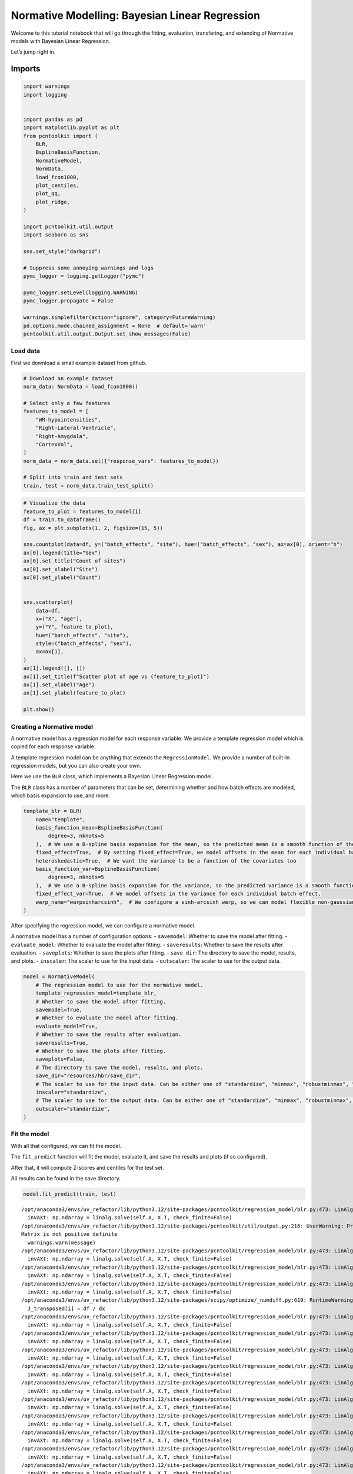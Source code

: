 Normative Modelling: Bayesian Linear Regression
===============================================

Welcome to this tutorial notebook that will go through the fitting,
evaluation, transfering, and extending of Normative models with Bayesian
Linear Regression.

Let’s jump right in.

Imports
~~~~~~~

.. code:: ipython3

    import warnings
    import logging
    
    
    import pandas as pd
    import matplotlib.pyplot as plt
    from pcntoolkit import (
        BLR,
        BsplineBasisFunction,
        NormativeModel,
        NormData,
        load_fcon1000,
        plot_centiles,
        plot_qq,
        plot_ridge,
    )
    
    import pcntoolkit.util.output
    import seaborn as sns
    
    sns.set_style("darkgrid")
    
    # Suppress some annoying warnings and logs
    pymc_logger = logging.getLogger("pymc")
    
    pymc_logger.setLevel(logging.WARNING)
    pymc_logger.propagate = False
    
    warnings.simplefilter(action="ignore", category=FutureWarning)
    pd.options.mode.chained_assignment = None  # default='warn'
    pcntoolkit.util.output.Output.set_show_messages(False)

Load data
---------

First we download a small example dataset from github.

.. code:: ipython3

    # Download an example dataset
    norm_data: NormData = load_fcon1000()
    
    # Select only a few features
    features_to_model = [
        "WM-hypointensities",
        "Right-Lateral-Ventricle",
        "Right-Amygdala",
        "CortexVol",
    ]
    norm_data = norm_data.sel({"response_vars": features_to_model})
    
    # Split into train and test sets
    train, test = norm_data.train_test_split()


.. code:: ipython3

    # Visualize the data
    feature_to_plot = features_to_model[1]
    df = train.to_dataframe()
    fig, ax = plt.subplots(1, 2, figsize=(15, 5))
    
    sns.countplot(data=df, y=("batch_effects", "site"), hue=("batch_effects", "sex"), ax=ax[0], orient="h")
    ax[0].legend(title="Sex")
    ax[0].set_title("Count of sites")
    ax[0].set_xlabel("Site")
    ax[0].set_ylabel("Count")
    
    
    sns.scatterplot(
        data=df,
        x=("X", "age"),
        y=("Y", feature_to_plot),
        hue=("batch_effects", "site"),
        style=("batch_effects", "sex"),
        ax=ax[1],
    )
    ax[1].legend([], [])
    ax[1].set_title(f"Scatter plot of age vs {feature_to_plot}")
    ax[1].set_xlabel("Age")
    ax[1].set_ylabel(feature_to_plot)
    
    plt.show()



.. image:: 02_BLR_files/02_BLR_6_0.png


Creating a Normative model
--------------------------

A normative model has a regression model for each response variable. We
provide a template regression model which is copied for each response
variable.

A template regression model can be anything that extends the
``RegressionModel``. We provide a number of built-in regression models,
but you can also create your own.

Here we use the ``BLR`` class, which implements a Bayesian Linear
Regression model.

The ``BLR`` class has a number of parameters that can be set,
determining whether and how batch effects are modeled, which basis
expansion to use, and more.

.. code:: ipython3

    template_blr = BLR(
        name="template",
        basis_function_mean=BsplineBasisFunction(
            degree=3, nknots=5
        ),  # We use a B-spline basis expansion for the mean, so the predicted mean is a smooth function of the covariates
        fixed_effect=True,  # By setting fixed_effect=True, we model offsets in the mean for each individual batch effect,
        heteroskedastic=True,  # We want the variance to be a function of the covariates too
        basis_function_var=BsplineBasisFunction(
            degree=3, nknots=5
        ),  # We use a B-spline basis expansion for the variance, so the predicted variance is a smooth function of the covariates
        fixed_effect_var=True,  # We model offsets in the variance for each individual batch effect,
        warp_name="warpsinharcsinh",  # We configure a sinh-arcsinh warp, so we can model flexible non-gaussian distributions
    )

After specifying the regression model, we can configure a normative
model.

A normative model has a number of configuration options: -
``savemodel``: Whether to save the model after fitting. -
``evaluate_model``: Whether to evaluate the model after fitting. -
``saveresults``: Whether to save the results after evaluation. -
``saveplots``: Whether to save the plots after fitting. - ``save_dir``:
The directory to save the model, results, and plots. - ``inscaler``: The
scaler to use for the input data. - ``outscaler``: The scaler to use for
the output data.

.. code:: ipython3

    model = NormativeModel(
        # The regression model to use for the normative model.
        template_regression_model=template_blr,
        # Whether to save the model after fitting.
        savemodel=True,
        # Whether to evaluate the model after fitting.
        evaluate_model=True,
        # Whether to save the results after evaluation.
        saveresults=True,
        # Whether to save the plots after fitting.
        saveplots=False,
        # The directory to save the model, results, and plots.
        save_dir="resources/hbr/save_dir",
        # The scaler to use for the input data. Can be either one of "standardize", "minmax", "robustminmax", "none"
        inscaler="standardize",
        # The scaler to use for the output data. Can be either one of "standardize", "minmax", "robustminmax", "none"
        outscaler="standardize",
    )

Fit the model
-------------

With all that configured, we can fit the model.

The ``fit_predict`` function will fit the model, evaluate it, and save
the results and plots (if so configured).

After that, it will compute Z-scores and centiles for the test set.

All results can be found in the save directory.

.. code:: ipython3

    model.fit_predict(train, test)


.. parsed-literal::

    /opt/anaconda3/envs/uv_refactor/lib/python3.12/site-packages/pcntoolkit/regression_model/blr.py:473: LinAlgWarning: Ill-conditioned matrix (rcond=4.15837e-19): result may not be accurate.
      invAXt: np.ndarray = linalg.solve(self.A, X.T, check_finite=False)
    /opt/anaconda3/envs/uv_refactor/lib/python3.12/site-packages/pcntoolkit/util/output.py:216: UserWarning: Process: 11408 - 2025-06-13 13:28:46 - Estimation of posterior distribution failed due to: 
    Matrix is not positive definite
      warnings.warn(message)
    /opt/anaconda3/envs/uv_refactor/lib/python3.12/site-packages/pcntoolkit/regression_model/blr.py:473: LinAlgWarning: Ill-conditioned matrix (rcond=4.15721e-19): result may not be accurate.
      invAXt: np.ndarray = linalg.solve(self.A, X.T, check_finite=False)
    /opt/anaconda3/envs/uv_refactor/lib/python3.12/site-packages/pcntoolkit/regression_model/blr.py:473: LinAlgWarning: Ill-conditioned matrix (rcond=1.28949e-19): result may not be accurate.
      invAXt: np.ndarray = linalg.solve(self.A, X.T, check_finite=False)
    /opt/anaconda3/envs/uv_refactor/lib/python3.12/site-packages/pcntoolkit/regression_model/blr.py:473: LinAlgWarning: Ill-conditioned matrix (rcond=4.07135e-19): result may not be accurate.
      invAXt: np.ndarray = linalg.solve(self.A, X.T, check_finite=False)
    /opt/anaconda3/envs/uv_refactor/lib/python3.12/site-packages/scipy/optimize/_numdiff.py:619: RuntimeWarning: overflow encountered in divide
      J_transposed[i] = df / dx
    /opt/anaconda3/envs/uv_refactor/lib/python3.12/site-packages/pcntoolkit/regression_model/blr.py:473: LinAlgWarning: Ill-conditioned matrix (rcond=4.00235e-19): result may not be accurate.
      invAXt: np.ndarray = linalg.solve(self.A, X.T, check_finite=False)
    /opt/anaconda3/envs/uv_refactor/lib/python3.12/site-packages/pcntoolkit/regression_model/blr.py:473: LinAlgWarning: Ill-conditioned matrix (rcond=4.05067e-19): result may not be accurate.
      invAXt: np.ndarray = linalg.solve(self.A, X.T, check_finite=False)
    /opt/anaconda3/envs/uv_refactor/lib/python3.12/site-packages/pcntoolkit/regression_model/blr.py:473: LinAlgWarning: Ill-conditioned matrix (rcond=4.14444e-19): result may not be accurate.
      invAXt: np.ndarray = linalg.solve(self.A, X.T, check_finite=False)
    /opt/anaconda3/envs/uv_refactor/lib/python3.12/site-packages/pcntoolkit/regression_model/blr.py:473: LinAlgWarning: Ill-conditioned matrix (rcond=2.24365e-19): result may not be accurate.
      invAXt: np.ndarray = linalg.solve(self.A, X.T, check_finite=False)
    /opt/anaconda3/envs/uv_refactor/lib/python3.12/site-packages/pcntoolkit/regression_model/blr.py:473: LinAlgWarning: Ill-conditioned matrix (rcond=3.76264e-19): result may not be accurate.
      invAXt: np.ndarray = linalg.solve(self.A, X.T, check_finite=False)
    /opt/anaconda3/envs/uv_refactor/lib/python3.12/site-packages/pcntoolkit/regression_model/blr.py:473: LinAlgWarning: Ill-conditioned matrix (rcond=4.15791e-19): result may not be accurate.
      invAXt: np.ndarray = linalg.solve(self.A, X.T, check_finite=False)
    /opt/anaconda3/envs/uv_refactor/lib/python3.12/site-packages/pcntoolkit/regression_model/blr.py:473: LinAlgWarning: Ill-conditioned matrix (rcond=4.15826e-19): result may not be accurate.
      invAXt: np.ndarray = linalg.solve(self.A, X.T, check_finite=False)
    /opt/anaconda3/envs/uv_refactor/lib/python3.12/site-packages/pcntoolkit/regression_model/blr.py:473: LinAlgWarning: Ill-conditioned matrix (rcond=4.73719e-20): result may not be accurate.
      invAXt: np.ndarray = linalg.solve(self.A, X.T, check_finite=False)
    /opt/anaconda3/envs/uv_refactor/lib/python3.12/site-packages/pcntoolkit/regression_model/blr.py:473: LinAlgWarning: Ill-conditioned matrix (rcond=4.03274e-19): result may not be accurate.
      invAXt: np.ndarray = linalg.solve(self.A, X.T, check_finite=False)
    /opt/anaconda3/envs/uv_refactor/lib/python3.12/site-packages/pcntoolkit/regression_model/blr.py:473: LinAlgWarning: Ill-conditioned matrix (rcond=4.15569e-19): result may not be accurate.
      invAXt: np.ndarray = linalg.solve(self.A, X.T, check_finite=False)
    /opt/anaconda3/envs/uv_refactor/lib/python3.12/site-packages/pcntoolkit/regression_model/blr.py:473: LinAlgWarning: Ill-conditioned matrix (rcond=3.87688e-19): result may not be accurate.
      invAXt: np.ndarray = linalg.solve(self.A, X.T, check_finite=False)
    /opt/anaconda3/envs/uv_refactor/lib/python3.12/site-packages/pcntoolkit/regression_model/blr.py:473: LinAlgWarning: Ill-conditioned matrix (rcond=4.15836e-19): result may not be accurate.
      invAXt: np.ndarray = linalg.solve(self.A, X.T, check_finite=False)
    /opt/anaconda3/envs/uv_refactor/lib/python3.12/site-packages/pcntoolkit/regression_model/blr.py:473: LinAlgWarning: Ill-conditioned matrix (rcond=4.15662e-19): result may not be accurate.
      invAXt: np.ndarray = linalg.solve(self.A, X.T, check_finite=False)
    /opt/anaconda3/envs/uv_refactor/lib/python3.12/site-packages/pcntoolkit/regression_model/blr.py:473: LinAlgWarning: Ill-conditioned matrix (rcond=1.18401e-21): result may not be accurate.
      invAXt: np.ndarray = linalg.solve(self.A, X.T, check_finite=False)
    /opt/anaconda3/envs/uv_refactor/lib/python3.12/site-packages/pcntoolkit/regression_model/blr.py:473: LinAlgWarning: Ill-conditioned matrix (rcond=3.39389e-19): result may not be accurate.
      invAXt: np.ndarray = linalg.solve(self.A, X.T, check_finite=False)
    /opt/anaconda3/envs/uv_refactor/lib/python3.12/site-packages/pcntoolkit/regression_model/blr.py:473: LinAlgWarning: Ill-conditioned matrix (rcond=6.47114e-20): result may not be accurate.
      invAXt: np.ndarray = linalg.solve(self.A, X.T, check_finite=False)
    /opt/anaconda3/envs/uv_refactor/lib/python3.12/site-packages/pcntoolkit/regression_model/blr.py:473: LinAlgWarning: Ill-conditioned matrix (rcond=1.39525e-19): result may not be accurate.
      invAXt: np.ndarray = linalg.solve(self.A, X.T, check_finite=False)
    /opt/anaconda3/envs/uv_refactor/lib/python3.12/site-packages/pcntoolkit/regression_model/blr.py:473: LinAlgWarning: Ill-conditioned matrix (rcond=5.21514e-20): result may not be accurate.
      invAXt: np.ndarray = linalg.solve(self.A, X.T, check_finite=False)
    /opt/anaconda3/envs/uv_refactor/lib/python3.12/site-packages/pcntoolkit/regression_model/blr.py:473: LinAlgWarning: Ill-conditioned matrix (rcond=4.15784e-19): result may not be accurate.
      invAXt: np.ndarray = linalg.solve(self.A, X.T, check_finite=False)
    /opt/anaconda3/envs/uv_refactor/lib/python3.12/site-packages/pcntoolkit/regression_model/blr.py:473: LinAlgWarning: Ill-conditioned matrix (rcond=4.15806e-19): result may not be accurate.
      invAXt: np.ndarray = linalg.solve(self.A, X.T, check_finite=False)
    /opt/anaconda3/envs/uv_refactor/lib/python3.12/site-packages/pcntoolkit/regression_model/blr.py:473: LinAlgWarning: Ill-conditioned matrix (rcond=4.38197e-19): result may not be accurate.
      invAXt: np.ndarray = linalg.solve(self.A, X.T, check_finite=False)
    /opt/anaconda3/envs/uv_refactor/lib/python3.12/site-packages/pcntoolkit/regression_model/blr.py:473: LinAlgWarning: Ill-conditioned matrix (rcond=6.04313e-24): result may not be accurate.
      invAXt: np.ndarray = linalg.solve(self.A, X.T, check_finite=False)
    /opt/anaconda3/envs/uv_refactor/lib/python3.12/site-packages/pcntoolkit/util/output.py:216: UserWarning: Process: 11408 - 2025-06-13 13:28:48 - Estimation of posterior distribution failed due to: 
    Matrix is not positive definite
      warnings.warn(message)
    /opt/anaconda3/envs/uv_refactor/lib/python3.12/site-packages/pcntoolkit/regression_model/blr.py:473: LinAlgWarning: Ill-conditioned matrix (rcond=6.03622e-24): result may not be accurate.
      invAXt: np.ndarray = linalg.solve(self.A, X.T, check_finite=False)
    /opt/anaconda3/envs/uv_refactor/lib/python3.12/site-packages/pcntoolkit/regression_model/blr.py:473: LinAlgWarning: Ill-conditioned matrix (rcond=5.80859e-24): result may not be accurate.
      invAXt: np.ndarray = linalg.solve(self.A, X.T, check_finite=False)
    /opt/anaconda3/envs/uv_refactor/lib/python3.12/site-packages/pcntoolkit/regression_model/blr.py:473: LinAlgWarning: Ill-conditioned matrix (rcond=5.75186e-24): result may not be accurate.
      invAXt: np.ndarray = linalg.solve(self.A, X.T, check_finite=False)
    /opt/anaconda3/envs/uv_refactor/lib/python3.12/site-packages/pcntoolkit/regression_model/blr.py:473: LinAlgWarning: Ill-conditioned matrix (rcond=5.98335e-24): result may not be accurate.
      invAXt: np.ndarray = linalg.solve(self.A, X.T, check_finite=False)
    /opt/anaconda3/envs/uv_refactor/lib/python3.12/site-packages/pcntoolkit/regression_model/blr.py:473: LinAlgWarning: Ill-conditioned matrix (rcond=6.04311e-24): result may not be accurate.
      invAXt: np.ndarray = linalg.solve(self.A, X.T, check_finite=False)
    /opt/anaconda3/envs/uv_refactor/lib/python3.12/site-packages/pcntoolkit/regression_model/blr.py:473: LinAlgWarning: Ill-conditioned matrix (rcond=5.46805e-24): result may not be accurate.
      invAXt: np.ndarray = linalg.solve(self.A, X.T, check_finite=False)
    /opt/anaconda3/envs/uv_refactor/lib/python3.12/site-packages/pcntoolkit/regression_model/blr.py:473: LinAlgWarning: Ill-conditioned matrix (rcond=6.043e-24): result may not be accurate.
      invAXt: np.ndarray = linalg.solve(self.A, X.T, check_finite=False)
    /opt/anaconda3/envs/uv_refactor/lib/python3.12/site-packages/pcntoolkit/regression_model/blr.py:473: LinAlgWarning: Ill-conditioned matrix (rcond=5.46821e-24): result may not be accurate.
      invAXt: np.ndarray = linalg.solve(self.A, X.T, check_finite=False)
    /opt/anaconda3/envs/uv_refactor/lib/python3.12/site-packages/pcntoolkit/regression_model/blr.py:473: LinAlgWarning: Ill-conditioned matrix (rcond=6.04309e-24): result may not be accurate.
      invAXt: np.ndarray = linalg.solve(self.A, X.T, check_finite=False)
    /opt/anaconda3/envs/uv_refactor/lib/python3.12/site-packages/pcntoolkit/regression_model/blr.py:473: LinAlgWarning: Ill-conditioned matrix (rcond=6.04312e-24): result may not be accurate.
      invAXt: np.ndarray = linalg.solve(self.A, X.T, check_finite=False)
    /opt/anaconda3/envs/uv_refactor/lib/python3.12/site-packages/pcntoolkit/regression_model/blr.py:473: LinAlgWarning: Ill-conditioned matrix (rcond=6.67869e-24): result may not be accurate.
      invAXt: np.ndarray = linalg.solve(self.A, X.T, check_finite=False)




.. raw:: html

    <div><svg style="position: absolute; width: 0; height: 0; overflow: hidden">
    <defs>
    <symbol id="icon-database" viewBox="0 0 32 32">
    <path d="M16 0c-8.837 0-16 2.239-16 5v4c0 2.761 7.163 5 16 5s16-2.239 16-5v-4c0-2.761-7.163-5-16-5z"></path>
    <path d="M16 17c-8.837 0-16-2.239-16-5v6c0 2.761 7.163 5 16 5s16-2.239 16-5v-6c0 2.761-7.163 5-16 5z"></path>
    <path d="M16 26c-8.837 0-16-2.239-16-5v6c0 2.761 7.163 5 16 5s16-2.239 16-5v-6c0 2.761-7.163 5-16 5z"></path>
    </symbol>
    <symbol id="icon-file-text2" viewBox="0 0 32 32">
    <path d="M28.681 7.159c-0.694-0.947-1.662-2.053-2.724-3.116s-2.169-2.030-3.116-2.724c-1.612-1.182-2.393-1.319-2.841-1.319h-15.5c-1.378 0-2.5 1.121-2.5 2.5v27c0 1.378 1.122 2.5 2.5 2.5h23c1.378 0 2.5-1.122 2.5-2.5v-19.5c0-0.448-0.137-1.23-1.319-2.841zM24.543 5.457c0.959 0.959 1.712 1.825 2.268 2.543h-4.811v-4.811c0.718 0.556 1.584 1.309 2.543 2.268zM28 29.5c0 0.271-0.229 0.5-0.5 0.5h-23c-0.271 0-0.5-0.229-0.5-0.5v-27c0-0.271 0.229-0.5 0.5-0.5 0 0 15.499-0 15.5 0v7c0 0.552 0.448 1 1 1h7v19.5z"></path>
    <path d="M23 26h-14c-0.552 0-1-0.448-1-1s0.448-1 1-1h14c0.552 0 1 0.448 1 1s-0.448 1-1 1z"></path>
    <path d="M23 22h-14c-0.552 0-1-0.448-1-1s0.448-1 1-1h14c0.552 0 1 0.448 1 1s-0.448 1-1 1z"></path>
    <path d="M23 18h-14c-0.552 0-1-0.448-1-1s0.448-1 1-1h14c0.552 0 1 0.448 1 1s-0.448 1-1 1z"></path>
    </symbol>
    </defs>
    </svg>
    <style>/* CSS stylesheet for displaying xarray objects in jupyterlab.
     *
     */
    
    :root {
      --xr-font-color0: var(--jp-content-font-color0, rgba(0, 0, 0, 1));
      --xr-font-color2: var(--jp-content-font-color2, rgba(0, 0, 0, 0.54));
      --xr-font-color3: var(--jp-content-font-color3, rgba(0, 0, 0, 0.38));
      --xr-border-color: var(--jp-border-color2, #e0e0e0);
      --xr-disabled-color: var(--jp-layout-color3, #bdbdbd);
      --xr-background-color: var(--jp-layout-color0, white);
      --xr-background-color-row-even: var(--jp-layout-color1, white);
      --xr-background-color-row-odd: var(--jp-layout-color2, #eeeeee);
    }
    
    html[theme="dark"],
    html[data-theme="dark"],
    body[data-theme="dark"],
    body.vscode-dark {
      --xr-font-color0: rgba(255, 255, 255, 1);
      --xr-font-color2: rgba(255, 255, 255, 0.54);
      --xr-font-color3: rgba(255, 255, 255, 0.38);
      --xr-border-color: #1f1f1f;
      --xr-disabled-color: #515151;
      --xr-background-color: #111111;
      --xr-background-color-row-even: #111111;
      --xr-background-color-row-odd: #313131;
    }
    
    .xr-wrap {
      display: block !important;
      min-width: 300px;
      max-width: 700px;
    }
    
    .xr-text-repr-fallback {
      /* fallback to plain text repr when CSS is not injected (untrusted notebook) */
      display: none;
    }
    
    .xr-header {
      padding-top: 6px;
      padding-bottom: 6px;
      margin-bottom: 4px;
      border-bottom: solid 1px var(--xr-border-color);
    }
    
    .xr-header > div,
    .xr-header > ul {
      display: inline;
      margin-top: 0;
      margin-bottom: 0;
    }
    
    .xr-obj-type,
    .xr-array-name {
      margin-left: 2px;
      margin-right: 10px;
    }
    
    .xr-obj-type {
      color: var(--xr-font-color2);
    }
    
    .xr-sections {
      padding-left: 0 !important;
      display: grid;
      grid-template-columns: 150px auto auto 1fr 0 20px 0 20px;
    }
    
    .xr-section-item {
      display: contents;
    }
    
    .xr-section-item input {
      display: inline-block;
      opacity: 0;
      height: 0;
    }
    
    .xr-section-item input + label {
      color: var(--xr-disabled-color);
    }
    
    .xr-section-item input:enabled + label {
      cursor: pointer;
      color: var(--xr-font-color2);
    }
    
    .xr-section-item input:focus + label {
      border: 2px solid var(--xr-font-color0);
    }
    
    .xr-section-item input:enabled + label:hover {
      color: var(--xr-font-color0);
    }
    
    .xr-section-summary {
      grid-column: 1;
      color: var(--xr-font-color2);
      font-weight: 500;
    }
    
    .xr-section-summary > span {
      display: inline-block;
      padding-left: 0.5em;
    }
    
    .xr-section-summary-in:disabled + label {
      color: var(--xr-font-color2);
    }
    
    .xr-section-summary-in + label:before {
      display: inline-block;
      content: "►";
      font-size: 11px;
      width: 15px;
      text-align: center;
    }
    
    .xr-section-summary-in:disabled + label:before {
      color: var(--xr-disabled-color);
    }
    
    .xr-section-summary-in:checked + label:before {
      content: "▼";
    }
    
    .xr-section-summary-in:checked + label > span {
      display: none;
    }
    
    .xr-section-summary,
    .xr-section-inline-details {
      padding-top: 4px;
      padding-bottom: 4px;
    }
    
    .xr-section-inline-details {
      grid-column: 2 / -1;
    }
    
    .xr-section-details {
      display: none;
      grid-column: 1 / -1;
      margin-bottom: 5px;
    }
    
    .xr-section-summary-in:checked ~ .xr-section-details {
      display: contents;
    }
    
    .xr-array-wrap {
      grid-column: 1 / -1;
      display: grid;
      grid-template-columns: 20px auto;
    }
    
    .xr-array-wrap > label {
      grid-column: 1;
      vertical-align: top;
    }
    
    .xr-preview {
      color: var(--xr-font-color3);
    }
    
    .xr-array-preview,
    .xr-array-data {
      padding: 0 5px !important;
      grid-column: 2;
    }
    
    .xr-array-data,
    .xr-array-in:checked ~ .xr-array-preview {
      display: none;
    }
    
    .xr-array-in:checked ~ .xr-array-data,
    .xr-array-preview {
      display: inline-block;
    }
    
    .xr-dim-list {
      display: inline-block !important;
      list-style: none;
      padding: 0 !important;
      margin: 0;
    }
    
    .xr-dim-list li {
      display: inline-block;
      padding: 0;
      margin: 0;
    }
    
    .xr-dim-list:before {
      content: "(";
    }
    
    .xr-dim-list:after {
      content: ")";
    }
    
    .xr-dim-list li:not(:last-child):after {
      content: ",";
      padding-right: 5px;
    }
    
    .xr-has-index {
      font-weight: bold;
    }
    
    .xr-var-list,
    .xr-var-item {
      display: contents;
    }
    
    .xr-var-item > div,
    .xr-var-item label,
    .xr-var-item > .xr-var-name span {
      background-color: var(--xr-background-color-row-even);
      margin-bottom: 0;
    }
    
    .xr-var-item > .xr-var-name:hover span {
      padding-right: 5px;
    }
    
    .xr-var-list > li:nth-child(odd) > div,
    .xr-var-list > li:nth-child(odd) > label,
    .xr-var-list > li:nth-child(odd) > .xr-var-name span {
      background-color: var(--xr-background-color-row-odd);
    }
    
    .xr-var-name {
      grid-column: 1;
    }
    
    .xr-var-dims {
      grid-column: 2;
    }
    
    .xr-var-dtype {
      grid-column: 3;
      text-align: right;
      color: var(--xr-font-color2);
    }
    
    .xr-var-preview {
      grid-column: 4;
    }
    
    .xr-index-preview {
      grid-column: 2 / 5;
      color: var(--xr-font-color2);
    }
    
    .xr-var-name,
    .xr-var-dims,
    .xr-var-dtype,
    .xr-preview,
    .xr-attrs dt {
      white-space: nowrap;
      overflow: hidden;
      text-overflow: ellipsis;
      padding-right: 10px;
    }
    
    .xr-var-name:hover,
    .xr-var-dims:hover,
    .xr-var-dtype:hover,
    .xr-attrs dt:hover {
      overflow: visible;
      width: auto;
      z-index: 1;
    }
    
    .xr-var-attrs,
    .xr-var-data,
    .xr-index-data {
      display: none;
      background-color: var(--xr-background-color) !important;
      padding-bottom: 5px !important;
    }
    
    .xr-var-attrs-in:checked ~ .xr-var-attrs,
    .xr-var-data-in:checked ~ .xr-var-data,
    .xr-index-data-in:checked ~ .xr-index-data {
      display: block;
    }
    
    .xr-var-data > table {
      float: right;
    }
    
    .xr-var-name span,
    .xr-var-data,
    .xr-index-name div,
    .xr-index-data,
    .xr-attrs {
      padding-left: 25px !important;
    }
    
    .xr-attrs,
    .xr-var-attrs,
    .xr-var-data,
    .xr-index-data {
      grid-column: 1 / -1;
    }
    
    dl.xr-attrs {
      padding: 0;
      margin: 0;
      display: grid;
      grid-template-columns: 125px auto;
    }
    
    .xr-attrs dt,
    .xr-attrs dd {
      padding: 0;
      margin: 0;
      float: left;
      padding-right: 10px;
      width: auto;
    }
    
    .xr-attrs dt {
      font-weight: normal;
      grid-column: 1;
    }
    
    .xr-attrs dt:hover span {
      display: inline-block;
      background: var(--xr-background-color);
      padding-right: 10px;
    }
    
    .xr-attrs dd {
      grid-column: 2;
      white-space: pre-wrap;
      word-break: break-all;
    }
    
    .xr-icon-database,
    .xr-icon-file-text2,
    .xr-no-icon {
      display: inline-block;
      vertical-align: middle;
      width: 1em;
      height: 1.5em !important;
      stroke-width: 0;
      stroke: currentColor;
      fill: currentColor;
    }
    </style><pre class='xr-text-repr-fallback'>&lt;xarray.NormData&gt; Size: 105kB
    Dimensions:            (observations: 216, response_vars: 4, covariates: 1,
                            batch_effect_dims: 2, centile: 5, statistic: 10)
    Coordinates:
      * observations       (observations) int64 2kB 756 769 692 616 ... 751 470 1043
      * response_vars      (response_vars) &lt;U23 368B &#x27;WM-hypointensities&#x27; ... &#x27;Co...
      * covariates         (covariates) &lt;U3 12B &#x27;age&#x27;
      * batch_effect_dims  (batch_effect_dims) &lt;U4 32B &#x27;sex&#x27; &#x27;site&#x27;
      * centile            (centile) float64 40B 0.05 0.25 0.5 0.75 0.95
      * statistic          (statistic) &lt;U8 320B &#x27;MACE&#x27; &#x27;MAPE&#x27; ... &#x27;SMSE&#x27; &#x27;ShapiroW&#x27;
    Data variables:
        subjects           (observations) object 2kB &#x27;Munchen_sub96752&#x27; ... &#x27;Quee...
        Y                  (observations, response_vars) float64 7kB 2.721e+03 .....
        X                  (observations, covariates) float64 2kB 63.0 ... 23.0
        batch_effects      (observations, batch_effect_dims) &lt;U17 29kB &#x27;F&#x27; ... &#x27;Q...
        Z                  (observations, response_vars) float64 7kB 0.8763 ... -...
        centiles           (centile, observations, response_vars) float64 35kB 1....
        logp               (observations, response_vars) float64 7kB -1.024 ... -...
        Yhat               (observations, response_vars) float64 7kB 0.7117 ... 0...
        statistics         (response_vars, statistic) float64 320B 0.117 ... 0.9924
        Y_harmonized       (observations, response_vars) float64 7kB 2.715e+03 .....
    Attributes:
        real_ids:                       True
        is_scaled:                      False
        name:                           fcon1000_test
        unique_batch_effects:           {&#x27;sex&#x27;: [&#x27;F&#x27;, &#x27;M&#x27;], &#x27;site&#x27;: [&#x27;AnnArbor_a&#x27;...
        batch_effect_counts:            {&#x27;sex&#x27;: {&#x27;F&#x27;: 589, &#x27;M&#x27;: 489}, &#x27;site&#x27;: {&#x27;A...
        batch_effect_covariate_ranges:  {&#x27;sex&#x27;: {&#x27;F&#x27;: {&#x27;age&#x27;: {&#x27;min&#x27;: 7.88, &#x27;max&#x27;...
        covariate_ranges:               {&#x27;age&#x27;: {&#x27;min&#x27;: 7.88, &#x27;max&#x27;: 85.0}}</pre><div class='xr-wrap' style='display:none'><div class='xr-header'><div class='xr-obj-type'>xarray.NormData</div></div><ul class='xr-sections'><li class='xr-section-item'><input id='section-0e9098b4-5e74-45ed-a672-46f86ca35274' class='xr-section-summary-in' type='checkbox' disabled ><label for='section-0e9098b4-5e74-45ed-a672-46f86ca35274' class='xr-section-summary'  title='Expand/collapse section'>Dimensions:</label><div class='xr-section-inline-details'><ul class='xr-dim-list'><li><span class='xr-has-index'>observations</span>: 216</li><li><span class='xr-has-index'>response_vars</span>: 4</li><li><span class='xr-has-index'>covariates</span>: 1</li><li><span class='xr-has-index'>batch_effect_dims</span>: 2</li><li><span class='xr-has-index'>centile</span>: 5</li><li><span class='xr-has-index'>statistic</span>: 10</li></ul></div><div class='xr-section-details'></div></li><li class='xr-section-item'><input id='section-185c758e-8419-4885-8eda-3df1f3773586' class='xr-section-summary-in' type='checkbox'  checked><label for='section-185c758e-8419-4885-8eda-3df1f3773586' class='xr-section-summary' >Coordinates: <span>(6)</span></label><div class='xr-section-inline-details'></div><div class='xr-section-details'><ul class='xr-var-list'><li class='xr-var-item'><div class='xr-var-name'><span class='xr-has-index'>observations</span></div><div class='xr-var-dims'>(observations)</div><div class='xr-var-dtype'>int64</div><div class='xr-var-preview xr-preview'>756 769 692 616 ... 751 470 1043</div><input id='attrs-f5f0f81c-d9c7-4bcd-8450-aeead4b352af' class='xr-var-attrs-in' type='checkbox' disabled><label for='attrs-f5f0f81c-d9c7-4bcd-8450-aeead4b352af' title='Show/Hide attributes'><svg class='icon xr-icon-file-text2'><use xlink:href='#icon-file-text2'></use></svg></label><input id='data-67968a59-a28c-4bd3-8753-0dd8f69c0efb' class='xr-var-data-in' type='checkbox'><label for='data-67968a59-a28c-4bd3-8753-0dd8f69c0efb' title='Show/Hide data repr'><svg class='icon xr-icon-database'><use xlink:href='#icon-database'></use></svg></label><div class='xr-var-attrs'><dl class='xr-attrs'></dl></div><div class='xr-var-data'><pre>array([ 756,  769,  692, ...,  751,  470, 1043])</pre></div></li><li class='xr-var-item'><div class='xr-var-name'><span class='xr-has-index'>response_vars</span></div><div class='xr-var-dims'>(response_vars)</div><div class='xr-var-dtype'>&lt;U23</div><div class='xr-var-preview xr-preview'>&#x27;WM-hypointensities&#x27; ... &#x27;Cortex...</div><input id='attrs-086046ec-6d60-4a45-8200-b45feb2c309f' class='xr-var-attrs-in' type='checkbox' disabled><label for='attrs-086046ec-6d60-4a45-8200-b45feb2c309f' title='Show/Hide attributes'><svg class='icon xr-icon-file-text2'><use xlink:href='#icon-file-text2'></use></svg></label><input id='data-07727571-8813-4b9c-8e26-3a6186b1f7ba' class='xr-var-data-in' type='checkbox'><label for='data-07727571-8813-4b9c-8e26-3a6186b1f7ba' title='Show/Hide data repr'><svg class='icon xr-icon-database'><use xlink:href='#icon-database'></use></svg></label><div class='xr-var-attrs'><dl class='xr-attrs'></dl></div><div class='xr-var-data'><pre>array([&#x27;WM-hypointensities&#x27;, &#x27;Right-Lateral-Ventricle&#x27;, &#x27;Right-Amygdala&#x27;,
           &#x27;CortexVol&#x27;], dtype=&#x27;&lt;U23&#x27;)</pre></div></li><li class='xr-var-item'><div class='xr-var-name'><span class='xr-has-index'>covariates</span></div><div class='xr-var-dims'>(covariates)</div><div class='xr-var-dtype'>&lt;U3</div><div class='xr-var-preview xr-preview'>&#x27;age&#x27;</div><input id='attrs-e1e556e7-5240-41ac-8fc4-d3f7a90da57e' class='xr-var-attrs-in' type='checkbox' disabled><label for='attrs-e1e556e7-5240-41ac-8fc4-d3f7a90da57e' title='Show/Hide attributes'><svg class='icon xr-icon-file-text2'><use xlink:href='#icon-file-text2'></use></svg></label><input id='data-a4702f3b-612c-415c-b503-b59d9fbbd8fb' class='xr-var-data-in' type='checkbox'><label for='data-a4702f3b-612c-415c-b503-b59d9fbbd8fb' title='Show/Hide data repr'><svg class='icon xr-icon-database'><use xlink:href='#icon-database'></use></svg></label><div class='xr-var-attrs'><dl class='xr-attrs'></dl></div><div class='xr-var-data'><pre>array([&#x27;age&#x27;], dtype=&#x27;&lt;U3&#x27;)</pre></div></li><li class='xr-var-item'><div class='xr-var-name'><span class='xr-has-index'>batch_effect_dims</span></div><div class='xr-var-dims'>(batch_effect_dims)</div><div class='xr-var-dtype'>&lt;U4</div><div class='xr-var-preview xr-preview'>&#x27;sex&#x27; &#x27;site&#x27;</div><input id='attrs-ecfb262d-129a-4ac4-8951-bd5a3273eb23' class='xr-var-attrs-in' type='checkbox' disabled><label for='attrs-ecfb262d-129a-4ac4-8951-bd5a3273eb23' title='Show/Hide attributes'><svg class='icon xr-icon-file-text2'><use xlink:href='#icon-file-text2'></use></svg></label><input id='data-1b2b59ec-2910-4537-a785-a638f492e4b1' class='xr-var-data-in' type='checkbox'><label for='data-1b2b59ec-2910-4537-a785-a638f492e4b1' title='Show/Hide data repr'><svg class='icon xr-icon-database'><use xlink:href='#icon-database'></use></svg></label><div class='xr-var-attrs'><dl class='xr-attrs'></dl></div><div class='xr-var-data'><pre>array([&#x27;sex&#x27;, &#x27;site&#x27;], dtype=&#x27;&lt;U4&#x27;)</pre></div></li><li class='xr-var-item'><div class='xr-var-name'><span class='xr-has-index'>centile</span></div><div class='xr-var-dims'>(centile)</div><div class='xr-var-dtype'>float64</div><div class='xr-var-preview xr-preview'>0.05 0.25 0.5 0.75 0.95</div><input id='attrs-29b37af1-d459-4e7a-979b-dba6a0b7a77e' class='xr-var-attrs-in' type='checkbox' disabled><label for='attrs-29b37af1-d459-4e7a-979b-dba6a0b7a77e' title='Show/Hide attributes'><svg class='icon xr-icon-file-text2'><use xlink:href='#icon-file-text2'></use></svg></label><input id='data-03c26ad6-f906-4ced-9127-db23b444381e' class='xr-var-data-in' type='checkbox'><label for='data-03c26ad6-f906-4ced-9127-db23b444381e' title='Show/Hide data repr'><svg class='icon xr-icon-database'><use xlink:href='#icon-database'></use></svg></label><div class='xr-var-attrs'><dl class='xr-attrs'></dl></div><div class='xr-var-data'><pre>array([0.05, 0.25, 0.5 , 0.75, 0.95])</pre></div></li><li class='xr-var-item'><div class='xr-var-name'><span class='xr-has-index'>statistic</span></div><div class='xr-var-dims'>(statistic)</div><div class='xr-var-dtype'>&lt;U8</div><div class='xr-var-preview xr-preview'>&#x27;MACE&#x27; &#x27;MAPE&#x27; ... &#x27;SMSE&#x27; &#x27;ShapiroW&#x27;</div><input id='attrs-6be5b4ce-b4bb-4748-88c7-c34e3f13d2d6' class='xr-var-attrs-in' type='checkbox' disabled><label for='attrs-6be5b4ce-b4bb-4748-88c7-c34e3f13d2d6' title='Show/Hide attributes'><svg class='icon xr-icon-file-text2'><use xlink:href='#icon-file-text2'></use></svg></label><input id='data-62d8349f-3f98-4968-9a85-2d64b5348af2' class='xr-var-data-in' type='checkbox'><label for='data-62d8349f-3f98-4968-9a85-2d64b5348af2' title='Show/Hide data repr'><svg class='icon xr-icon-database'><use xlink:href='#icon-database'></use></svg></label><div class='xr-var-attrs'><dl class='xr-attrs'></dl></div><div class='xr-var-data'><pre>array([&#x27;MACE&#x27;, &#x27;MAPE&#x27;, &#x27;MSLL&#x27;, &#x27;NLL&#x27;, &#x27;R2&#x27;, &#x27;RMSE&#x27;, &#x27;Rho&#x27;, &#x27;Rho_p&#x27;, &#x27;SMSE&#x27;,
           &#x27;ShapiroW&#x27;], dtype=&#x27;&lt;U8&#x27;)</pre></div></li></ul></div></li><li class='xr-section-item'><input id='section-780fbe50-d9a6-4089-890b-a49ddbcf9a32' class='xr-section-summary-in' type='checkbox'  checked><label for='section-780fbe50-d9a6-4089-890b-a49ddbcf9a32' class='xr-section-summary' >Data variables: <span>(10)</span></label><div class='xr-section-inline-details'></div><div class='xr-section-details'><ul class='xr-var-list'><li class='xr-var-item'><div class='xr-var-name'><span>subjects</span></div><div class='xr-var-dims'>(observations)</div><div class='xr-var-dtype'>object</div><div class='xr-var-preview xr-preview'>&#x27;Munchen_sub96752&#x27; ... &#x27;Queensla...</div><input id='attrs-423ddd96-cf2b-4e25-a007-c911b64727f5' class='xr-var-attrs-in' type='checkbox' disabled><label for='attrs-423ddd96-cf2b-4e25-a007-c911b64727f5' title='Show/Hide attributes'><svg class='icon xr-icon-file-text2'><use xlink:href='#icon-file-text2'></use></svg></label><input id='data-a18d48da-8826-4ffd-b3f6-c52ec734b558' class='xr-var-data-in' type='checkbox'><label for='data-a18d48da-8826-4ffd-b3f6-c52ec734b558' title='Show/Hide data repr'><svg class='icon xr-icon-database'><use xlink:href='#icon-database'></use></svg></label><div class='xr-var-attrs'><dl class='xr-attrs'></dl></div><div class='xr-var-data'><pre>array([&#x27;Munchen_sub96752&#x27;, &#x27;NewYork_a_sub18638&#x27;, &#x27;Leiden_2200_sub87320&#x27;,
           &#x27;ICBM_sub47658&#x27;, &#x27;AnnArbor_b_sub45569&#x27;, &#x27;Beijing_Zang_sub18960&#x27;,
           &#x27;Leiden_2200_sub18456&#x27;, &#x27;Berlin_Margulies_sub27711&#x27;,
           &#x27;Beijing_Zang_sub87776&#x27;, &#x27;Milwaukee_b_sub63196&#x27;,
           &#x27;Beijing_Zang_sub07144&#x27;, &#x27;Atlanta_sub76280&#x27;,
           &#x27;Beijing_Zang_sub40037&#x27;, &#x27;Cambridge_Buckner_sub17737&#x27;,
           &#x27;ICBM_sub89049&#x27;, &#x27;ICBM_sub55656&#x27;, &#x27;Oulu_sub45566&#x27;,
           &#x27;Beijing_Zang_sub89088&#x27;, &#x27;Atlanta_sub16563&#x27;,
           &#x27;Cambridge_Buckner_sub51172&#x27;, &#x27;Oulu_sub98739&#x27;,
           &#x27;Queensland_sub49845&#x27;, &#x27;Cambridge_Buckner_sub84256&#x27;,
           &#x27;Cleveland_sub80263&#x27;, &#x27;ICBM_sub16607&#x27;, &#x27;Newark_sub46570&#x27;,
           &#x27;NewYork_a_sub88286&#x27;, &#x27;Cambridge_Buckner_sub02591&#x27;,
           &#x27;Oulu_sub66467&#x27;, &#x27;Beijing_Zang_sub74386&#x27;, &#x27;Newark_sub55760&#x27;,
           &#x27;ICBM_sub30623&#x27;, &#x27;Oulu_sub68752&#x27;, &#x27;Leiden_2180_sub19281&#x27;,
           &#x27;Beijing_Zang_sub50972&#x27;, &#x27;Beijing_Zang_sub85030&#x27;,
           &#x27;Milwaukee_b_sub36386&#x27;, &#x27;Baltimore_sub31837&#x27;, &#x27;PaloAlto_sub84978&#x27;,
           &#x27;Oulu_sub01077&#x27;, &#x27;NewYork_a_ADHD_sub54828&#x27;, &#x27;PaloAlto_sub96705&#x27;,
           &#x27;Cambridge_Buckner_sub40635&#x27;, &#x27;ICBM_sub66794&#x27;,
           &#x27;Beijing_Zang_sub46541&#x27;, &#x27;Beijing_Zang_sub87089&#x27;,
           &#x27;Pittsburgh_sub97823&#x27;, &#x27;Beijing_Zang_sub98617&#x27;, &#x27;ICBM_sub92028&#x27;,
    ...
           &#x27;Leiden_2200_sub04484&#x27;, &#x27;Beijing_Zang_sub80163&#x27;, &#x27;ICBM_sub02382&#x27;,
           &#x27;Cambridge_Buckner_sub77435&#x27;, &#x27;NewYork_a_sub54887&#x27;,
           &#x27;Oulu_sub85532&#x27;, &#x27;Baltimore_sub73823&#x27;, &#x27;Beijing_Zang_sub29590&#x27;,
           &#x27;Oulu_sub99718&#x27;, &#x27;Beijing_Zang_sub08455&#x27;, &#x27;Beijing_Zang_sub85543&#x27;,
           &#x27;Cambridge_Buckner_sub45354&#x27;, &#x27;Beijing_Zang_sub07717&#x27;,
           &#x27;Baltimore_sub76160&#x27;, &#x27;Beijing_Zang_sub17093&#x27;,
           &#x27;AnnArbor_b_sub90127&#x27;, &#x27;SaintLouis_sub73002&#x27;,
           &#x27;Queensland_sub93238&#x27;, &#x27;Cleveland_sub34189&#x27;,
           &#x27;Cambridge_Buckner_sub89107&#x27;, &#x27;Atlanta_sub75153&#x27;,
           &#x27;NewYork_a_ADHD_sub73035&#x27;, &#x27;Cambridge_Buckner_sub59434&#x27;,
           &#x27;Milwaukee_b_sub44912&#x27;, &#x27;Cleveland_sub46739&#x27;, &#x27;Oulu_sub20495&#x27;,
           &#x27;SaintLouis_sub28304&#x27;, &#x27;Cambridge_Buckner_sub35430&#x27;,
           &#x27;Oulu_sub86362&#x27;, &#x27;Newark_sub58526&#x27;, &#x27;Leiden_2180_sub12255&#x27;,
           &#x27;ICBM_sub48210&#x27;, &#x27;Cambridge_Buckner_sub77989&#x27;,
           &#x27;Berlin_Margulies_sub75506&#x27;, &#x27;NewYork_a_sub29216&#x27;,
           &#x27;Beijing_Zang_sub05267&#x27;, &#x27;AnnArbor_b_sub18546&#x27;, &#x27;Oulu_sub75620&#x27;,
           &#x27;AnnArbor_b_sub30250&#x27;, &#x27;Berlin_Margulies_sub86111&#x27;,
           &#x27;Beijing_Zang_sub89592&#x27;, &#x27;Beijing_Zang_sub68012&#x27;,
           &#x27;NewYork_a_sub50559&#x27;, &#x27;Munchen_sub66933&#x27;,
           &#x27;Cambridge_Buckner_sub59729&#x27;, &#x27;Queensland_sub86245&#x27;], dtype=object)</pre></div></li><li class='xr-var-item'><div class='xr-var-name'><span>Y</span></div><div class='xr-var-dims'>(observations, response_vars)</div><div class='xr-var-dtype'>float64</div><div class='xr-var-preview xr-preview'>2.721e+03 1.289e+04 ... 5.035e+05</div><input id='attrs-48d9cdc6-1590-4913-b56b-1cd5bb423c0f' class='xr-var-attrs-in' type='checkbox' disabled><label for='attrs-48d9cdc6-1590-4913-b56b-1cd5bb423c0f' title='Show/Hide attributes'><svg class='icon xr-icon-file-text2'><use xlink:href='#icon-file-text2'></use></svg></label><input id='data-10671f1e-7684-4d62-9d2f-5010c8d857b7' class='xr-var-data-in' type='checkbox'><label for='data-10671f1e-7684-4d62-9d2f-5010c8d857b7' title='Show/Hide data repr'><svg class='icon xr-icon-database'><use xlink:href='#icon-database'></use></svg></label><div class='xr-var-attrs'><dl class='xr-attrs'></dl></div><div class='xr-var-data'><pre>array([[2.72140000e+03, 1.28916000e+04, 1.43940000e+03, 4.57858328e+05],
           [1.14310000e+03, 9.91910000e+03, 1.64970000e+03, 5.26780362e+05],
           [9.55800000e+02, 7.47730000e+03, 1.83850000e+03, 4.95744471e+05],
           [1.47390000e+03, 1.43021000e+04, 1.86770000e+03, 5.85303839e+05],
           [7.57800000e+02, 4.11930000e+03, 1.32500000e+03, 3.33111552e+05],
           [8.71100000e+02, 5.03090000e+03, 1.90730000e+03, 5.10794940e+05],
           [1.20730000e+03, 1.78664000e+04, 2.02220000e+03, 5.50533325e+05],
           [5.95000000e+02, 5.00790000e+03, 2.01070000e+03, 4.67673977e+05],
           [6.82400000e+02, 7.28660000e+03, 1.45630000e+03, 4.60129533e+05],
           [4.45100000e+02, 5.74290000e+03, 1.47450000e+03, 4.44494817e+05],
           [1.62000000e+03, 3.71370000e+03, 2.00110000e+03, 5.59424624e+05],
           [6.02800000e+02, 5.30120000e+03, 1.36100000e+03, 4.21551234e+05],
           [1.43250000e+03, 4.42970000e+03, 1.65080000e+03, 5.19842763e+05],
           [1.90820000e+03, 3.57810000e+03, 1.88370000e+03, 5.06679262e+05],
           [1.83400000e+03, 3.27190000e+03, 2.05120000e+03, 5.35569987e+05],
           [4.59600000e+02, 3.98580000e+03, 1.45470000e+03, 4.67607555e+05],
           [1.21000000e+03, 8.72130000e+03, 1.71430000e+03, 5.30904612e+05],
           [8.45900000e+02, 6.59310000e+03, 1.61900000e+03, 5.09371867e+05],
           [9.95200000e+02, 7.04020000e+03, 1.99490000e+03, 4.60068379e+05],
           [1.73470000e+03, 4.01480000e+03, 1.51620000e+03, 4.87269373e+05],
    ...
           [7.85800000e+02, 5.70900000e+03, 1.47480000e+03, 4.53982166e+05],
           [2.24010000e+03, 4.36660000e+03, 2.04210000e+03, 5.58453123e+05],
           [7.58100000e+02, 6.52980000e+03, 1.56730000e+03, 4.73575183e+05],
           [1.44050000e+03, 6.70530000e+03, 1.20540000e+03, 3.82788491e+05],
           [8.18600000e+02, 9.38330000e+03, 1.96740000e+03, 5.02713911e+05],
           [3.76990000e+03, 1.58644000e+04, 1.79170000e+03, 5.12490348e+05],
           [8.80200000e+02, 4.37020000e+03, 1.75520000e+03, 4.37300069e+05],
           [8.23900000e+02, 6.37900000e+03, 1.57650000e+03, 5.67331908e+05],
           [2.11390000e+03, 1.07225000e+04, 1.84380000e+03, 5.12273764e+05],
           [7.41900000e+02, 8.80170000e+03, 1.60640000e+03, 4.91973562e+05],
           [1.33390000e+03, 6.98000000e+03, 1.74850000e+03, 4.78907154e+05],
           [7.07300000e+02, 5.68070000e+03, 1.53450000e+03, 4.74077083e+05],
           [1.13410000e+03, 5.59220000e+03, 1.62620000e+03, 4.54163909e+05],
           [4.38600000e+02, 6.33000000e+03, 1.59670000e+03, 4.68067037e+05],
           [9.66300000e+02, 9.21550000e+03, 1.78250000e+03, 5.09199708e+05],
           [4.24300000e+02, 4.51110000e+03, 1.70200000e+03, 5.26635258e+05],
           [6.04700000e+02, 7.59080000e+03, 1.69930000e+03, 5.20499663e+05],
           [2.34320000e+03, 1.71923000e+04, 1.79380000e+03, 4.86680791e+05],
           [2.72170000e+03, 6.08600000e+03, 2.32470000e+03, 6.10402006e+05],
           [7.03500000e+02, 1.07003000e+04, 1.67620000e+03, 5.03535771e+05]])</pre></div></li><li class='xr-var-item'><div class='xr-var-name'><span>X</span></div><div class='xr-var-dims'>(observations, covariates)</div><div class='xr-var-dtype'>float64</div><div class='xr-var-preview xr-preview'>63.0 23.27 22.0 ... 72.0 23.0 23.0</div><input id='attrs-1db50d94-4c63-40c7-bc99-4328553c9a02' class='xr-var-attrs-in' type='checkbox' disabled><label for='attrs-1db50d94-4c63-40c7-bc99-4328553c9a02' title='Show/Hide attributes'><svg class='icon xr-icon-file-text2'><use xlink:href='#icon-file-text2'></use></svg></label><input id='data-99685797-740f-4bb0-bd0c-a4cc1d2f872c' class='xr-var-data-in' type='checkbox'><label for='data-99685797-740f-4bb0-bd0c-a4cc1d2f872c' title='Show/Hide data repr'><svg class='icon xr-icon-database'><use xlink:href='#icon-database'></use></svg></label><div class='xr-var-attrs'><dl class='xr-attrs'></dl></div><div class='xr-var-data'><pre>array([[63.  ],
           [23.27],
           [22.  ],
           [42.  ],
           [63.  ],
           [23.  ],
           [21.  ],
           [26.  ],
           [21.  ],
           [49.  ],
           [20.  ],
           [23.  ],
           [20.  ],
           [26.  ],
           [35.  ],
           [21.  ],
           [22.  ],
           [19.  ],
           [34.  ],
           [18.  ],
    ...
           [21.  ],
           [20.  ],
           [22.  ],
           [25.  ],
           [25.  ],
           [73.  ],
           [22.  ],
           [28.  ],
           [29.06],
           [19.  ],
           [20.  ],
           [22.  ],
           [19.  ],
           [24.  ],
           [21.  ],
           [24.  ],
           [22.79],
           [72.  ],
           [23.  ],
           [23.  ]])</pre></div></li><li class='xr-var-item'><div class='xr-var-name'><span>batch_effects</span></div><div class='xr-var-dims'>(observations, batch_effect_dims)</div><div class='xr-var-dtype'>&lt;U17</div><div class='xr-var-preview xr-preview'>&#x27;F&#x27; &#x27;Munchen&#x27; ... &#x27;M&#x27; &#x27;Queensland&#x27;</div><input id='attrs-9a9240df-ce9d-478e-89ad-6e51bd9c312d' class='xr-var-attrs-in' type='checkbox' disabled><label for='attrs-9a9240df-ce9d-478e-89ad-6e51bd9c312d' title='Show/Hide attributes'><svg class='icon xr-icon-file-text2'><use xlink:href='#icon-file-text2'></use></svg></label><input id='data-a2b01564-e13f-44c6-96c1-9cfaccc19cae' class='xr-var-data-in' type='checkbox'><label for='data-a2b01564-e13f-44c6-96c1-9cfaccc19cae' title='Show/Hide data repr'><svg class='icon xr-icon-database'><use xlink:href='#icon-database'></use></svg></label><div class='xr-var-attrs'><dl class='xr-attrs'></dl></div><div class='xr-var-data'><pre>array([[&#x27;F&#x27;, &#x27;Munchen&#x27;],
           [&#x27;M&#x27;, &#x27;NewYork_a&#x27;],
           [&#x27;F&#x27;, &#x27;Leiden_2200&#x27;],
           [&#x27;M&#x27;, &#x27;ICBM&#x27;],
           [&#x27;F&#x27;, &#x27;AnnArbor_b&#x27;],
           [&#x27;M&#x27;, &#x27;Beijing_Zang&#x27;],
           [&#x27;M&#x27;, &#x27;Leiden_2200&#x27;],
           [&#x27;F&#x27;, &#x27;Berlin_Margulies&#x27;],
           [&#x27;F&#x27;, &#x27;Beijing_Zang&#x27;],
           [&#x27;F&#x27;, &#x27;Milwaukee_b&#x27;],
           [&#x27;M&#x27;, &#x27;Beijing_Zang&#x27;],
           [&#x27;F&#x27;, &#x27;Atlanta&#x27;],
           [&#x27;F&#x27;, &#x27;Beijing_Zang&#x27;],
           [&#x27;F&#x27;, &#x27;Cambridge_Buckner&#x27;],
           [&#x27;M&#x27;, &#x27;ICBM&#x27;],
           [&#x27;F&#x27;, &#x27;ICBM&#x27;],
           [&#x27;M&#x27;, &#x27;Oulu&#x27;],
           [&#x27;F&#x27;, &#x27;Beijing_Zang&#x27;],
           [&#x27;M&#x27;, &#x27;Atlanta&#x27;],
           [&#x27;F&#x27;, &#x27;Cambridge_Buckner&#x27;],
    ...
           [&#x27;F&#x27;, &#x27;SaintLouis&#x27;],
           [&#x27;M&#x27;, &#x27;Cambridge_Buckner&#x27;],
           [&#x27;F&#x27;, &#x27;Oulu&#x27;],
           [&#x27;F&#x27;, &#x27;Newark&#x27;],
           [&#x27;M&#x27;, &#x27;Leiden_2180&#x27;],
           [&#x27;M&#x27;, &#x27;ICBM&#x27;],
           [&#x27;F&#x27;, &#x27;Cambridge_Buckner&#x27;],
           [&#x27;M&#x27;, &#x27;Berlin_Margulies&#x27;],
           [&#x27;M&#x27;, &#x27;NewYork_a&#x27;],
           [&#x27;F&#x27;, &#x27;Beijing_Zang&#x27;],
           [&#x27;M&#x27;, &#x27;AnnArbor_b&#x27;],
           [&#x27;F&#x27;, &#x27;Oulu&#x27;],
           [&#x27;F&#x27;, &#x27;AnnArbor_b&#x27;],
           [&#x27;F&#x27;, &#x27;Berlin_Margulies&#x27;],
           [&#x27;M&#x27;, &#x27;Beijing_Zang&#x27;],
           [&#x27;F&#x27;, &#x27;Beijing_Zang&#x27;],
           [&#x27;M&#x27;, &#x27;NewYork_a&#x27;],
           [&#x27;M&#x27;, &#x27;Munchen&#x27;],
           [&#x27;M&#x27;, &#x27;Cambridge_Buckner&#x27;],
           [&#x27;M&#x27;, &#x27;Queensland&#x27;]], dtype=&#x27;&lt;U17&#x27;)</pre></div></li><li class='xr-var-item'><div class='xr-var-name'><span>Z</span></div><div class='xr-var-dims'>(observations, response_vars)</div><div class='xr-var-dtype'>float64</div><div class='xr-var-preview xr-preview'>0.8763 0.3533 ... -1.333 -1.187</div><input id='attrs-2aa24b00-c4a0-40b2-8c44-71393e2df9dc' class='xr-var-attrs-in' type='checkbox' disabled><label for='attrs-2aa24b00-c4a0-40b2-8c44-71393e2df9dc' title='Show/Hide attributes'><svg class='icon xr-icon-file-text2'><use xlink:href='#icon-file-text2'></use></svg></label><input id='data-f09ec339-83dc-423e-b220-e0bcdf97a186' class='xr-var-data-in' type='checkbox'><label for='data-f09ec339-83dc-423e-b220-e0bcdf97a186' title='Show/Hide data repr'><svg class='icon xr-icon-database'><use xlink:href='#icon-database'></use></svg></label><div class='xr-var-attrs'><dl class='xr-attrs'></dl></div><div class='xr-var-data'><pre>array([[ 8.76332090e-01,  3.53260848e-01, -4.54797660e-01,
             2.89694339e-01],
           [-5.99811385e-04,  1.34147140e+00, -1.33366819e+00,
            -3.03355772e-01],
           [ 3.26696783e-01,  3.69804447e-01,  5.42256214e-01,
             2.23443411e-01],
           [ 3.03184636e-01,  1.70578399e+00, -1.78289503e-01,
             1.58258418e+00],
           [-1.44232903e+00, -1.29897937e+00, -1.29738388e-01,
            -6.78006280e-01],
           [-7.11993975e-01, -7.33161932e-01,  3.00269816e-01,
            -4.76973282e-01],
           [ 5.47071440e-01,  2.66375886e+00,  2.86113341e-01,
             3.45007112e-01],
           [ 5.74903246e-02, -6.52946216e-01,  2.12823056e+00,
            -8.37904657e-01],
           [-1.02383520e+00,  7.95554998e-01, -9.23643232e-01,
            -7.65058793e-01],
           [-1.16446468e+00, -4.33038302e-01, -7.23528063e-01,
             6.90562551e-02],
    ...
           [-2.39622172e-01,  3.39976693e-01,  2.97512729e-01,
            -7.37772661e-01],
           [-1.42155299e+00, -1.97528187e-01, -4.71161499e-01,
            -7.11880937e-01],
           [-5.03501663e-01,  2.24557775e-01,  8.34595908e-01,
            -1.18913726e-01],
           [-3.76589000e-01, -1.07667947e-01, -2.46054169e-01,
            -9.39234469e-01],
           [-4.97795779e-01,  1.12379100e+00, -3.72853558e-01,
            -6.47232090e-01],
           [-1.66948640e+00, -5.71097327e-01,  3.07260941e-01,
             1.46263793e+00],
           [-1.26101411e+00,  3.22028641e-01, -1.05635705e+00,
            -5.07497691e-01],
           [-2.78276710e-01,  2.54098414e-01,  6.64317757e-01,
             8.34838105e-02],
           [ 3.56349291e+00, -2.22839158e-01,  1.76623088e+00,
             2.62961082e+00],
           [-9.83270299e-01,  1.17418192e+00, -1.33291988e+00,
            -1.18693332e+00]])</pre></div></li><li class='xr-var-item'><div class='xr-var-name'><span>centiles</span></div><div class='xr-var-dims'>(centile, observations, response_vars)</div><div class='xr-var-dtype'>float64</div><div class='xr-var-preview xr-preview'>1.193e+03 6.673e+03 ... 5.896e+05</div><input id='attrs-b665e0b5-39cc-41d7-a31b-2ee2aead6b64' class='xr-var-attrs-in' type='checkbox' disabled><label for='attrs-b665e0b5-39cc-41d7-a31b-2ee2aead6b64' title='Show/Hide attributes'><svg class='icon xr-icon-file-text2'><use xlink:href='#icon-file-text2'></use></svg></label><input id='data-31dceafa-9ab7-4027-aec3-0385db56ddfc' class='xr-var-data-in' type='checkbox'><label for='data-31dceafa-9ab7-4027-aec3-0385db56ddfc' title='Show/Hide data repr'><svg class='icon xr-icon-database'><use xlink:href='#icon-database'></use></svg></label><div class='xr-var-attrs'><dl class='xr-attrs'></dl></div><div class='xr-var-data'><pre>array([[[1.19282850e+03, 6.67277023e+03, 1.29576638e+03, 3.24370865e+05],
            [8.58099398e+02, 4.93074544e+03, 1.72317025e+03, 4.98778980e+05],
            [5.58778328e+02, 4.53131737e+03, 1.57631929e+03, 4.22758074e+05],
            ...,
            [1.70397025e+03, 8.61369922e+03, 1.41531268e+03, 4.20157341e+05],
            [1.09840356e+03, 4.63019254e+03, 1.72961355e+03, 4.54032560e+05],
            [8.02610463e+02, 4.77910389e+03, 1.74042748e+03, 4.99805124e+05]],
    
           [[1.55921510e+03, 8.38955441e+03, 1.44829212e+03, 3.96800667e+05],
            [1.00795973e+03, 5.97673164e+03, 1.80786264e+03, 5.23970278e+05],
            [7.36264097e+02, 5.65851791e+03, 1.66272125e+03, 4.66455656e+05],
            ...,
            [2.32004020e+03, 1.12404430e+04, 1.55858749e+03, 4.64965163e+05],
            [1.24363907e+03, 5.65145636e+03, 1.81295473e+03, 4.86753542e+05],
            [9.67719415e+02, 5.90715621e+03, 1.83505064e+03, 5.25910900e+05]],
    
           [[1.86179049e+03, 9.91529870e+03, 1.54184661e+03, 4.35342621e+05],
            [1.11115036e+03, 6.72444383e+03, 1.87463876e+03, 5.41145819e+05],
            [8.54916303e+02, 6.45338840e+03, 1.72259750e+03, 4.88783389e+05],
            ...,
            [2.94145795e+03, 1.40678577e+04, 1.64903489e+03, 4.87726234e+05],
            [1.34711074e+03, 6.37057863e+03, 1.87875259e+03, 5.05199252e+05],
            [1.08069974e+03, 6.71227070e+03, 1.91212939e+03, 5.43796389e+05]],
    
           [[2.24022148e+03, 1.19914700e+04, 1.62844700e+03, 4.64761964e+05],
            [1.21490751e+03, 7.51974185e+03, 1.95208254e+03, 5.58673424e+05],
            [9.70960500e+02, 7.29088001e+03, 1.78553560e+03, 5.07899415e+05],
            ...,
            [3.80054249e+03, 1.83369111e+04, 1.73880474e+03, 5.07086659e+05],
            [1.45440935e+03, 7.12155429e+03, 1.95493701e+03, 5.22391537e+05],
            [1.19391022e+03, 7.57236848e+03, 2.00406433e+03, 5.62111553e+05]],
    
           [[2.99838300e+03, 1.67487331e+04, 1.75101466e+03, 4.96436891e+05],
            [1.36806171e+03, 8.83113532e+03, 2.09043719e+03, 5.84925949e+05],
            [1.13607127e+03, 8.66465411e+03, 1.88912654e+03, 5.33672744e+05],
            ...,
            [5.58653459e+03, 2.83449284e+04, 1.88724464e+03, 5.33073969e+05],
            [1.61912856e+03, 8.32342157e+03, 2.09044073e+03, 5.46913571e+05],
            [1.36083472e+03, 9.01302615e+03, 2.17294619e+03, 5.89623481e+05]]])</pre></div></li><li class='xr-var-item'><div class='xr-var-name'><span>logp</span></div><div class='xr-var-dims'>(observations, response_vars)</div><div class='xr-var-dtype'>float64</div><div class='xr-var-preview xr-preview'>-1.024 -0.4184 ... -2.716 -1.381</div><input id='attrs-7ff2bcc5-5a7d-4ff8-b236-f60e808a76b0' class='xr-var-attrs-in' type='checkbox' disabled><label for='attrs-7ff2bcc5-5a7d-4ff8-b236-f60e808a76b0' title='Show/Hide attributes'><svg class='icon xr-icon-file-text2'><use xlink:href='#icon-file-text2'></use></svg></label><input id='data-0f1acc89-accc-4a52-bf1e-2db8df132742' class='xr-var-data-in' type='checkbox'><label for='data-0f1acc89-accc-4a52-bf1e-2db8df132742' title='Show/Hide data repr'><svg class='icon xr-icon-database'><use xlink:href='#icon-database'></use></svg></label><div class='xr-var-attrs'><dl class='xr-attrs'></dl></div><div class='xr-var-data'><pre>array([[-1.02424244e+00, -4.18402103e-01, -6.56448283e-01,
            -4.50455550e-01],
           [ 6.94756232e-01, -2.30221140e+00, -3.08931169e+00,
            -3.86476519e-01],
           [ 4.13256793e-01, -1.01565232e-01, -6.09761403e-01,
            -2.66440338e-01],
           [ 2.62668268e-01, -4.77638070e+00,  3.60356671e-02,
            -2.97713291e+00],
           [-4.66825194e+00, -3.98669317e+00, -4.69623962e-01,
            -8.69636170e-01],
           [-1.22706861e+00, -7.61831477e-01, -5.03283483e-02,
            -4.91973498e-01],
           [-8.06461829e-02, -7.80747653e+00, -4.00875361e-02,
            -4.44018711e-01],
           [ 5.91025331e-01, -5.83350706e-01, -7.01250478e+00,
            -7.40466659e-01],
           [-1.54179235e+00, -1.14176621e+00, -2.00805504e+00,
            -6.52074481e-01],
           [-4.74297055e+00, -3.51631985e-01, -8.29881705e-01,
            -3.39797119e-01],
    ...
           [ 4.89307643e-01, -5.74521367e-02, -3.95501301e-01,
            -7.63036902e-01],
           [-5.45078624e+00,  2.30060373e-01, -3.06616751e-01,
            -6.19675069e-01],
           [ 2.89708613e-01,  5.27907432e-02, -1.63130743e+00,
            -3.19038099e-01],
           [ 2.01455727e-01,  2.12278506e-01,  2.09551857e-02,
            -8.73890857e-01],
           [-1.09124104e-01, -2.15723120e+00,  5.07153883e-02,
            -6.96343194e-01],
           [-6.59992998e+00, -3.45539951e-01, -2.01522427e-01,
            -1.64872861e+00],
           [-4.46024024e+00,  2.18819312e-02, -1.69367484e+00,
            -5.78990308e-01],
           [-4.69167820e-01, -2.52081998e-01, -8.62785427e-01,
            -2.52169150e-01],
           [-1.78173526e+01,  2.44766262e-01, -4.10988177e+00,
            -8.29365875e+00],
           [-1.88404499e+00, -2.89012621e+00, -2.71607078e+00,
            -1.38055887e+00]])</pre></div></li><li class='xr-var-item'><div class='xr-var-name'><span>Yhat</span></div><div class='xr-var-dims'>(observations, response_vars)</div><div class='xr-var-dtype'>float64</div><div class='xr-var-preview xr-preview'>0.7117 0.7657 ... 0.7606 0.9946</div><input id='attrs-c140ade9-12b3-4bbf-ba04-7a2de6b67827' class='xr-var-attrs-in' type='checkbox' disabled><label for='attrs-c140ade9-12b3-4bbf-ba04-7a2de6b67827' title='Show/Hide attributes'><svg class='icon xr-icon-file-text2'><use xlink:href='#icon-file-text2'></use></svg></label><input id='data-4e245604-5cdb-4805-bb57-ea87f459517d' class='xr-var-data-in' type='checkbox'><label for='data-4e245604-5cdb-4805-bb57-ea87f459517d' title='Show/Hide data repr'><svg class='icon xr-icon-database'><use xlink:href='#icon-database'></use></svg></label><div class='xr-var-attrs'><dl class='xr-attrs'></dl></div><div class='xr-var-data'><pre>array([[ 7.11687258e-01,  7.65745059e-01, -7.50744503e-01,
            -1.08552856e+00],
           [-2.07417888e-01, -6.30015336e-02,  6.07592602e-01,
             9.43794390e-01],
           [-5.21158154e-01, -1.33401558e-01, -1.29847927e-02,
            -6.05257371e-02],
           [ 4.74947762e-02,  1.21649040e-01,  6.98716148e-01,
             6.29677899e-01],
           [ 6.04732752e-01,  3.70391589e-01, -1.36680043e+00,
            -2.36874485e+00],
           [-1.41864761e-01, -1.13077096e-01,  4.44063641e-01,
             7.34333586e-01],
           [-3.37245629e-01,  1.10912032e-01,  9.44370225e-01,
             8.55885008e-01],
           [-8.29222470e-01, -1.46926245e-01, -4.10348003e-01,
             1.16195203e-01],
           [-3.32037214e-01, -4.01507998e-01, -3.92705857e-01,
            -5.74521973e-02],
           [-1.46673138e-01, -1.55323116e-03, -5.15869107e-01,
            -1.01993553e+00],
    ...
           [ 1.76700823e-01, -2.31482096e-01, -2.70179532e-01,
             3.14894937e-01],
           [-4.29306957e-02, -2.70966664e-01, -4.72624916e-01,
             1.57993325e-01],
           [-1.53863117e-02, -5.02410025e-01, -1.11543311e+00,
            -6.49382736e-01],
           [-8.44524973e-01, -1.71198899e-01, -4.14983698e-01,
             1.91087688e-01],
           [-1.47656460e-01, -1.51932386e-01,  4.36348940e-01,
             8.16573591e-01],
           [-3.21201306e-01, -3.48435975e-01, -3.84852028e-01,
            -1.98682513e-01],
           [-2.09534923e-01, -7.14017325e-02,  6.06573114e-01,
             9.62866343e-01],
           [ 2.03366283e+00,  1.84427080e+00, -3.13240743e-01,
            -8.08021486e-02],
           [ 8.14987192e-02, -1.54909375e-01,  6.24383768e-01,
             2.54333246e-01],
           [-2.44702486e-01, -6.61632060e-02,  7.60615782e-01,
             9.94632763e-01]])</pre></div></li><li class='xr-var-item'><div class='xr-var-name'><span>statistics</span></div><div class='xr-var-dims'>(response_vars, statistic)</div><div class='xr-var-dtype'>float64</div><div class='xr-var-preview xr-preview'>0.117 1.674 ... 0.613 0.9924</div><input id='attrs-7c0682f5-1959-46a9-bfb0-95f35061e3de' class='xr-var-attrs-in' type='checkbox' disabled><label for='attrs-7c0682f5-1959-46a9-bfb0-95f35061e3de' title='Show/Hide attributes'><svg class='icon xr-icon-file-text2'><use xlink:href='#icon-file-text2'></use></svg></label><input id='data-b8b795d4-a5c9-4066-95e8-4701b2575b7a' class='xr-var-data-in' type='checkbox'><label for='data-b8b795d4-a5c9-4066-95e8-4701b2575b7a' title='Show/Hide data repr'><svg class='icon xr-icon-database'><use xlink:href='#icon-database'></use></svg></label><div class='xr-var-attrs'><dl class='xr-attrs'></dl></div><div class='xr-var-data'><pre>array([[ 1.17037037e-01,  1.67378843e+00, -4.80683322e-01,
             1.59995236e+00,  3.55489681e-01,  5.94935837e-01,
             5.14179081e-01,  5.64422703e-16,  6.44510319e-01,
             9.64425368e-01],
           [ 1.39259259e-01,  2.93906638e+00, -5.90399420e-01,
             2.02502016e+00,  1.69759540e-01,  9.25577188e-01,
             2.80886919e-01,  2.80352327e-05,  8.30240460e-01,
             9.20426559e-01],
           [ 1.15185185e-01,  1.41018855e+00, -4.30095495e-01,
             1.81136467e+00,  2.98200824e-01,  8.06764595e-01,
             5.18800035e-01,  2.78822827e-16,  7.01799176e-01,
             9.87960490e-01],
           [ 5.22222222e-02,  1.98448651e+00,  3.36101568e-01,
             1.01982475e+00,  3.86952346e-01,  7.35158970e-01,
             6.38245818e-01,  4.14162818e-26,  6.13047654e-01,
             9.92351840e-01]])</pre></div></li><li class='xr-var-item'><div class='xr-var-name'><span>Y_harmonized</span></div><div class='xr-var-dims'>(observations, response_vars)</div><div class='xr-var-dtype'>float64</div><div class='xr-var-preview xr-preview'>2.715e+03 1.278e+04 ... 4.873e+05</div><input id='attrs-eaf67aa8-1084-4f98-94cc-71d344ed234d' class='xr-var-attrs-in' type='checkbox' disabled><label for='attrs-eaf67aa8-1084-4f98-94cc-71d344ed234d' title='Show/Hide attributes'><svg class='icon xr-icon-file-text2'><use xlink:href='#icon-file-text2'></use></svg></label><input id='data-1a3af426-6c46-456e-aa1a-76b76fc4557c' class='xr-var-data-in' type='checkbox'><label for='data-1a3af426-6c46-456e-aa1a-76b76fc4557c' title='Show/Hide data repr'><svg class='icon xr-icon-database'><use xlink:href='#icon-database'></use></svg></label><div class='xr-var-attrs'><dl class='xr-attrs'></dl></div><div class='xr-var-data'><pre>array([[2.71484172e+03, 1.27831859e+04, 1.71130183e+03, 5.00990589e+05],
           [1.17557762e+03, 9.99937153e+03, 1.61187486e+03, 5.16126382e+05],
           [1.31198987e+03, 7.49599264e+03, 1.95540782e+03, 5.37812909e+05],
           [1.51856907e+03, 1.32564511e+04, 1.85534125e+03, 5.61847585e+05],
           [2.72257880e+02, 5.58063999e+03, 1.76598613e+03, 4.68554974e+05],
           [8.71100000e+02, 5.03090000e+03, 1.90730000e+03, 5.10794940e+05],
           [1.40793284e+03, 1.46626116e+04, 1.90231425e+03, 5.45013694e+05],
           [1.20423294e+03, 5.33604971e+03, 2.39922097e+03, 4.93441783e+05],
           [7.20909834e+02, 8.40307295e+03, 1.68662947e+03, 5.05298668e+05],
           [6.45335036e+02, 6.47900146e+03, 1.75302931e+03, 5.01687112e+05],
           [1.62000000e+03, 3.71370000e+03, 2.00110000e+03, 5.59424624e+05],
           [6.69430146e+02, 5.90286148e+03, 1.65453209e+03, 4.90281073e+05],
           [1.70491370e+03, 5.41340012e+03, 1.85241137e+03, 5.76948307e+05],
           [2.76195987e+03, 4.68517276e+03, 2.11448346e+03, 6.01286263e+05],
           [1.76964396e+03, 2.59246166e+03, 2.04302446e+03, 5.17246898e+05],
           [7.46509156e+02, 4.39437960e+03, 1.66963947e+03, 4.94015927e+05],
           [1.01713711e+03, 7.99094820e+03, 1.73328919e+03, 5.17577543e+05],
           [9.27248548e+02, 7.63996297e+03, 1.82058697e+03, 5.61431901e+05],
           [1.06439031e+03, 6.68741916e+03, 2.03684861e+03, 4.73804663e+05],
           [2.26896402e+03, 5.17803631e+03, 1.69390348e+03, 5.67400676e+05],
    ...
           [1.24002024e+03, 6.14416772e+03, 1.66465734e+03, 4.79285883e+05],
           [2.49212532e+03, 4.48481833e+03, 2.00116648e+03, 5.97923785e+05],
           [5.80632535e+02, 6.99599836e+03, 1.79464917e+03, 5.04496394e+05],
           [7.75613717e+02, 7.13387443e+03, 1.63453195e+03, 5.05678478e+05],
           [8.02622441e+02, 8.13987626e+03, 1.95464958e+03, 5.01180257e+05],
           [3.56377527e+03, 1.46714192e+04, 1.78399569e+03, 4.95835311e+05],
           [5.27821882e+02, 5.48640333e+03, 1.93533298e+03, 5.15251211e+05],
           [1.26540815e+03, 5.76842516e+03, 1.57885607e+03, 5.44102749e+05],
           [2.24863744e+03, 1.08937481e+04, 1.80980271e+03, 5.02150979e+05],
           [7.94753960e+02, 1.02583317e+04, 1.80856254e+03, 5.38221969e+05],
           [1.08036147e+03, 7.27548592e+03, 1.90219666e+03, 5.08354171e+05],
           [5.16517613e+02, 6.22823800e+03, 1.76663886e+03, 5.04988520e+05],
           [9.65296526e+02, 6.92598875e+03, 2.01059068e+03, 5.32226459e+05],
           [1.01906732e+03, 6.53974321e+03, 1.80693597e+03, 4.93640255e+05],
           [9.66300000e+02, 9.21550000e+03, 1.78250000e+03, 5.09199708e+05],
           [3.83107289e+02, 5.47166923e+03, 1.90923642e+03, 5.88033107e+05],
           [6.05005496e+02, 7.43896817e+03, 1.66431063e+03, 5.10188199e+05],
           [1.86502210e+03, 1.46411878e+04, 1.82852082e+03, 4.82077899e+05],
           [3.34359233e+03, 6.23063816e+03, 2.27245733e+03, 6.63642641e+05],
           [7.44495761e+02, 9.51482675e+03, 1.61191730e+03, 4.87323002e+05]])</pre></div></li></ul></div></li><li class='xr-section-item'><input id='section-efaa417c-573c-4ed4-bfb1-23872e810414' class='xr-section-summary-in' type='checkbox'  ><label for='section-efaa417c-573c-4ed4-bfb1-23872e810414' class='xr-section-summary' >Indexes: <span>(6)</span></label><div class='xr-section-inline-details'></div><div class='xr-section-details'><ul class='xr-var-list'><li class='xr-var-item'><div class='xr-index-name'><div>observations</div></div><div class='xr-index-preview'>PandasIndex</div><input type='checkbox' disabled/><label></label><input id='index-96765451-c98b-452b-839d-213f540afe06' class='xr-index-data-in' type='checkbox'/><label for='index-96765451-c98b-452b-839d-213f540afe06' title='Show/Hide index repr'><svg class='icon xr-icon-database'><use xlink:href='#icon-database'></use></svg></label><div class='xr-index-data'><pre>PandasIndex(Index([ 756,  769,  692,  616,   35,  164,  680,  331,  299,  727,
           ...
             27,  959,   29,  346,  304,  264,  798,  751,  470, 1043],
          dtype=&#x27;int64&#x27;, name=&#x27;observations&#x27;, length=216))</pre></div></li><li class='xr-var-item'><div class='xr-index-name'><div>response_vars</div></div><div class='xr-index-preview'>PandasIndex</div><input type='checkbox' disabled/><label></label><input id='index-dfbc5388-6e80-4424-b0a0-88be95373e7c' class='xr-index-data-in' type='checkbox'/><label for='index-dfbc5388-6e80-4424-b0a0-88be95373e7c' title='Show/Hide index repr'><svg class='icon xr-icon-database'><use xlink:href='#icon-database'></use></svg></label><div class='xr-index-data'><pre>PandasIndex(Index([&#x27;WM-hypointensities&#x27;, &#x27;Right-Lateral-Ventricle&#x27;, &#x27;Right-Amygdala&#x27;,
           &#x27;CortexVol&#x27;],
          dtype=&#x27;object&#x27;, name=&#x27;response_vars&#x27;))</pre></div></li><li class='xr-var-item'><div class='xr-index-name'><div>covariates</div></div><div class='xr-index-preview'>PandasIndex</div><input type='checkbox' disabled/><label></label><input id='index-4e4b9e12-5629-4b3e-bb69-5d331c4568ef' class='xr-index-data-in' type='checkbox'/><label for='index-4e4b9e12-5629-4b3e-bb69-5d331c4568ef' title='Show/Hide index repr'><svg class='icon xr-icon-database'><use xlink:href='#icon-database'></use></svg></label><div class='xr-index-data'><pre>PandasIndex(Index([&#x27;age&#x27;], dtype=&#x27;object&#x27;, name=&#x27;covariates&#x27;))</pre></div></li><li class='xr-var-item'><div class='xr-index-name'><div>batch_effect_dims</div></div><div class='xr-index-preview'>PandasIndex</div><input type='checkbox' disabled/><label></label><input id='index-d15c5473-2b9f-4d9c-9aee-091b68550138' class='xr-index-data-in' type='checkbox'/><label for='index-d15c5473-2b9f-4d9c-9aee-091b68550138' title='Show/Hide index repr'><svg class='icon xr-icon-database'><use xlink:href='#icon-database'></use></svg></label><div class='xr-index-data'><pre>PandasIndex(Index([&#x27;sex&#x27;, &#x27;site&#x27;], dtype=&#x27;object&#x27;, name=&#x27;batch_effect_dims&#x27;))</pre></div></li><li class='xr-var-item'><div class='xr-index-name'><div>centile</div></div><div class='xr-index-preview'>PandasIndex</div><input type='checkbox' disabled/><label></label><input id='index-9bf2a901-74ec-4e50-afcd-d50053dfc319' class='xr-index-data-in' type='checkbox'/><label for='index-9bf2a901-74ec-4e50-afcd-d50053dfc319' title='Show/Hide index repr'><svg class='icon xr-icon-database'><use xlink:href='#icon-database'></use></svg></label><div class='xr-index-data'><pre>PandasIndex(Index([0.05, 0.25, 0.5, 0.75, 0.95], dtype=&#x27;float64&#x27;, name=&#x27;centile&#x27;))</pre></div></li><li class='xr-var-item'><div class='xr-index-name'><div>statistic</div></div><div class='xr-index-preview'>PandasIndex</div><input type='checkbox' disabled/><label></label><input id='index-cbe217ef-10e0-4f6f-9fa8-9dc5b64611f6' class='xr-index-data-in' type='checkbox'/><label for='index-cbe217ef-10e0-4f6f-9fa8-9dc5b64611f6' title='Show/Hide index repr'><svg class='icon xr-icon-database'><use xlink:href='#icon-database'></use></svg></label><div class='xr-index-data'><pre>PandasIndex(Index([&#x27;MACE&#x27;, &#x27;MAPE&#x27;, &#x27;MSLL&#x27;, &#x27;NLL&#x27;, &#x27;R2&#x27;, &#x27;RMSE&#x27;, &#x27;Rho&#x27;, &#x27;Rho_p&#x27;, &#x27;SMSE&#x27;,
           &#x27;ShapiroW&#x27;],
          dtype=&#x27;object&#x27;, name=&#x27;statistic&#x27;))</pre></div></li></ul></div></li><li class='xr-section-item'><input id='section-dd2c390b-bd32-462a-be02-0e96e64cea04' class='xr-section-summary-in' type='checkbox'  checked><label for='section-dd2c390b-bd32-462a-be02-0e96e64cea04' class='xr-section-summary' >Attributes: <span>(7)</span></label><div class='xr-section-inline-details'></div><div class='xr-section-details'><dl class='xr-attrs'><dt><span>real_ids :</span></dt><dd>True</dd><dt><span>is_scaled :</span></dt><dd>False</dd><dt><span>name :</span></dt><dd>fcon1000_test</dd><dt><span>unique_batch_effects :</span></dt><dd>{&#x27;sex&#x27;: [&#x27;F&#x27;, &#x27;M&#x27;], &#x27;site&#x27;: [&#x27;AnnArbor_a&#x27;, &#x27;AnnArbor_b&#x27;, &#x27;Atlanta&#x27;, &#x27;Baltimore&#x27;, &#x27;Bangor&#x27;, &#x27;Beijing_Zang&#x27;, &#x27;Berlin_Margulies&#x27;, &#x27;Cambridge_Buckner&#x27;, &#x27;Cleveland&#x27;, &#x27;ICBM&#x27;, &#x27;Leiden_2180&#x27;, &#x27;Leiden_2200&#x27;, &#x27;Milwaukee_b&#x27;, &#x27;Munchen&#x27;, &#x27;NewYork_a&#x27;, &#x27;NewYork_a_ADHD&#x27;, &#x27;Newark&#x27;, &#x27;Oulu&#x27;, &#x27;Oxford&#x27;, &#x27;PaloAlto&#x27;, &#x27;Pittsburgh&#x27;, &#x27;Queensland&#x27;, &#x27;SaintLouis&#x27;]}</dd><dt><span>batch_effect_counts :</span></dt><dd>{&#x27;sex&#x27;: {&#x27;F&#x27;: 589, &#x27;M&#x27;: 489}, &#x27;site&#x27;: {&#x27;AnnArbor_a&#x27;: 24, &#x27;AnnArbor_b&#x27;: 32, &#x27;Atlanta&#x27;: 28, &#x27;Baltimore&#x27;: 23, &#x27;Bangor&#x27;: 20, &#x27;Beijing_Zang&#x27;: 198, &#x27;Berlin_Margulies&#x27;: 26, &#x27;Cambridge_Buckner&#x27;: 198, &#x27;Cleveland&#x27;: 31, &#x27;ICBM&#x27;: 85, &#x27;Leiden_2180&#x27;: 12, &#x27;Leiden_2200&#x27;: 19, &#x27;Milwaukee_b&#x27;: 46, &#x27;Munchen&#x27;: 15, &#x27;NewYork_a&#x27;: 83, &#x27;NewYork_a_ADHD&#x27;: 25, &#x27;Newark&#x27;: 19, &#x27;Oulu&#x27;: 102, &#x27;Oxford&#x27;: 22, &#x27;PaloAlto&#x27;: 17, &#x27;Pittsburgh&#x27;: 3, &#x27;Queensland&#x27;: 19, &#x27;SaintLouis&#x27;: 31}}</dd><dt><span>batch_effect_covariate_ranges :</span></dt><dd>{&#x27;sex&#x27;: {&#x27;F&#x27;: {&#x27;age&#x27;: {&#x27;min&#x27;: 7.88, &#x27;max&#x27;: 85.0}}, &#x27;M&#x27;: {&#x27;age&#x27;: {&#x27;min&#x27;: 9.21, &#x27;max&#x27;: 78.0}}}, &#x27;site&#x27;: {&#x27;AnnArbor_a&#x27;: {&#x27;age&#x27;: {&#x27;min&#x27;: 13.41, &#x27;max&#x27;: 40.98}}, &#x27;AnnArbor_b&#x27;: {&#x27;age&#x27;: {&#x27;min&#x27;: 19.0, &#x27;max&#x27;: 79.0}}, &#x27;Atlanta&#x27;: {&#x27;age&#x27;: {&#x27;min&#x27;: 22.0, &#x27;max&#x27;: 57.0}}, &#x27;Baltimore&#x27;: {&#x27;age&#x27;: {&#x27;min&#x27;: 20.0, &#x27;max&#x27;: 40.0}}, &#x27;Bangor&#x27;: {&#x27;age&#x27;: {&#x27;min&#x27;: 19.0, &#x27;max&#x27;: 38.0}}, &#x27;Beijing_Zang&#x27;: {&#x27;age&#x27;: {&#x27;min&#x27;: 18.0, &#x27;max&#x27;: 26.0}}, &#x27;Berlin_Margulies&#x27;: {&#x27;age&#x27;: {&#x27;min&#x27;: 23.0, &#x27;max&#x27;: 44.0}}, &#x27;Cambridge_Buckner&#x27;: {&#x27;age&#x27;: {&#x27;min&#x27;: 18.0, &#x27;max&#x27;: 30.0}}, &#x27;Cleveland&#x27;: {&#x27;age&#x27;: {&#x27;min&#x27;: 24.0, &#x27;max&#x27;: 60.0}}, &#x27;ICBM&#x27;: {&#x27;age&#x27;: {&#x27;min&#x27;: 19.0, &#x27;max&#x27;: 85.0}}, &#x27;Leiden_2180&#x27;: {&#x27;age&#x27;: {&#x27;min&#x27;: 20.0, &#x27;max&#x27;: 27.0}}, &#x27;Leiden_2200&#x27;: {&#x27;age&#x27;: {&#x27;min&#x27;: 18.0, &#x27;max&#x27;: 28.0}}, &#x27;Milwaukee_b&#x27;: {&#x27;age&#x27;: {&#x27;min&#x27;: 44.0, &#x27;max&#x27;: 65.0}}, &#x27;Munchen&#x27;: {&#x27;age&#x27;: {&#x27;min&#x27;: 63.0, &#x27;max&#x27;: 74.0}}, &#x27;NewYork_a&#x27;: {&#x27;age&#x27;: {&#x27;min&#x27;: 7.88, &#x27;max&#x27;: 49.16}}, &#x27;NewYork_a_ADHD&#x27;: {&#x27;age&#x27;: {&#x27;min&#x27;: 20.69, &#x27;max&#x27;: 50.9}}, &#x27;Newark&#x27;: {&#x27;age&#x27;: {&#x27;min&#x27;: 21.0, &#x27;max&#x27;: 39.0}}, &#x27;Oulu&#x27;: {&#x27;age&#x27;: {&#x27;min&#x27;: 20.0, &#x27;max&#x27;: 23.0}}, &#x27;Oxford&#x27;: {&#x27;age&#x27;: {&#x27;min&#x27;: 20.0, &#x27;max&#x27;: 35.0}}, &#x27;PaloAlto&#x27;: {&#x27;age&#x27;: {&#x27;min&#x27;: 22.0, &#x27;max&#x27;: 46.0}}, &#x27;Pittsburgh&#x27;: {&#x27;age&#x27;: {&#x27;min&#x27;: 25.0, &#x27;max&#x27;: 47.0}}, &#x27;Queensland&#x27;: {&#x27;age&#x27;: {&#x27;min&#x27;: 20.0, &#x27;max&#x27;: 34.0}}, &#x27;SaintLouis&#x27;: {&#x27;age&#x27;: {&#x27;min&#x27;: 21.0, &#x27;max&#x27;: 29.0}}}}</dd><dt><span>covariate_ranges :</span></dt><dd>{&#x27;age&#x27;: {&#x27;min&#x27;: 7.88, &#x27;max&#x27;: 85.0}}</dd></dl></div></li></ul></div></div>



Plot the results
----------------

The PCNtoolkit offers are a number of different plotting functions: 1.
plot_centiles: Plot the predicted centiles for a model 2. plot_qq: Plot
the QQ-plot of the predicted Z-scores 3. plot_ridge: Plot density plots
of the predicted Z-scores

Let’s start with the centiles.

.. code:: ipython3

    plot_centiles(
        model,
        centiles=[0.05, 0.5, 0.95],  # Plot these centiles, the default is [0.05, 0.25, 0.5, 0.75, 0.95]
        scatter_data=train,  # Scatter this data along with the centiles
        batch_effects={"site": ["Beijing_Zang", "AnnArbor_a"], "sex": ["M"]},  # Highlight these groups
        show_other_data=True,  # scatter data not in those groups as smaller black circles
        harmonize=True,  # harmonize the scatterdata, this means that we 'remove' the batch effects from the data, by simulating what the data would have looked like if all data was from the same batch.
    )


.. parsed-literal::

    /opt/anaconda3/envs/uv_refactor/lib/python3.12/site-packages/pcntoolkit/util/output.py:216: UserWarning: Process: 11408 - 2025-06-13 13:32:25 - remove_Nan is set to False. Ensure your data does not contain NaNs in critical columns, or handle them appropriately.
      warnings.warn(message)



.. image:: 02_BLR_files/02_BLR_14_1.png



.. image:: 02_BLR_files/02_BLR_14_2.png



.. image:: 02_BLR_files/02_BLR_14_3.png



.. image:: 02_BLR_files/02_BLR_14_4.png


Now let’s see the qq plots

.. code:: ipython3

    plot_qq(test, plot_id_line=True)



.. image:: 02_BLR_files/02_BLR_16_0.png



.. image:: 02_BLR_files/02_BLR_16_1.png



.. image:: 02_BLR_files/02_BLR_16_2.png



.. image:: 02_BLR_files/02_BLR_16_3.png


We can also split the QQ plots by batch effects:

.. code:: ipython3

    plot_qq(test, plot_id_line=True, hue_data="sex", split_data="sex")
    sns.set_theme(style="darkgrid", rc={"axes.facecolor": (0, 0, 0, 0)})



.. image:: 02_BLR_files/02_BLR_18_0.png



.. image:: 02_BLR_files/02_BLR_18_1.png



.. image:: 02_BLR_files/02_BLR_18_2.png



.. image:: 02_BLR_files/02_BLR_18_3.png


And finally the ridge plot:

.. code:: ipython3

    plot_ridge(
        train, "Z", split_by="sex"
    )  # We can also show the 'Y' variable, and that will show the marginal distribution of the response variable, per batch effect.


.. parsed-literal::

    /opt/anaconda3/envs/uv_refactor/lib/python3.12/site-packages/seaborn/axisgrid.py:123: UserWarning: Tight layout not applied. tight_layout cannot make Axes height small enough to accommodate all Axes decorations.
      self._figure.tight_layout(*args, **kwargs)
    /opt/anaconda3/envs/uv_refactor/lib/python3.12/site-packages/seaborn/axisgrid.py:123: UserWarning: Tight layout not applied. The bottom and top margins cannot be made large enough to accommodate all Axes decorations.
      self._figure.tight_layout(*args, **kwargs)
    /opt/anaconda3/envs/uv_refactor/lib/python3.12/site-packages/seaborn/axisgrid.py:123: UserWarning: Tight layout not applied. The bottom and top margins cannot be made large enough to accommodate all Axes decorations.
      self._figure.tight_layout(*args, **kwargs)
    /opt/anaconda3/envs/uv_refactor/lib/python3.12/site-packages/seaborn/axisgrid.py:123: UserWarning: Tight layout not applied. The bottom and top margins cannot be made large enough to accommodate all Axes decorations.
      self._figure.tight_layout(*args, **kwargs)
    /opt/anaconda3/envs/uv_refactor/lib/python3.12/site-packages/seaborn/axisgrid.py:123: UserWarning: Tight layout not applied. The bottom and top margins cannot be made large enough to accommodate all Axes decorations.
      self._figure.tight_layout(*args, **kwargs)
    /opt/anaconda3/envs/uv_refactor/lib/python3.12/site-packages/pcntoolkit/util/plotter.py:560: UserWarning: Tight layout not applied. tight_layout cannot make Axes height small enough to accommodate all Axes decorations.
      plt.tight_layout()



.. image:: 02_BLR_files/02_BLR_20_1.png


.. parsed-literal::

    /opt/anaconda3/envs/uv_refactor/lib/python3.12/site-packages/seaborn/axisgrid.py:123: UserWarning: Tight layout not applied. tight_layout cannot make Axes height small enough to accommodate all Axes decorations.
      self._figure.tight_layout(*args, **kwargs)
    /opt/anaconda3/envs/uv_refactor/lib/python3.12/site-packages/seaborn/axisgrid.py:123: UserWarning: Tight layout not applied. The bottom and top margins cannot be made large enough to accommodate all Axes decorations.
      self._figure.tight_layout(*args, **kwargs)
    /opt/anaconda3/envs/uv_refactor/lib/python3.12/site-packages/seaborn/axisgrid.py:123: UserWarning: Tight layout not applied. The bottom and top margins cannot be made large enough to accommodate all Axes decorations.
      self._figure.tight_layout(*args, **kwargs)
    /opt/anaconda3/envs/uv_refactor/lib/python3.12/site-packages/seaborn/axisgrid.py:123: UserWarning: Tight layout not applied. The bottom and top margins cannot be made large enough to accommodate all Axes decorations.
      self._figure.tight_layout(*args, **kwargs)
    /opt/anaconda3/envs/uv_refactor/lib/python3.12/site-packages/seaborn/axisgrid.py:123: UserWarning: Tight layout not applied. The bottom and top margins cannot be made large enough to accommodate all Axes decorations.
      self._figure.tight_layout(*args, **kwargs)
    /opt/anaconda3/envs/uv_refactor/lib/python3.12/site-packages/pcntoolkit/util/plotter.py:560: UserWarning: Tight layout not applied. tight_layout cannot make Axes height small enough to accommodate all Axes decorations.
      plt.tight_layout()



.. image:: 02_BLR_files/02_BLR_20_3.png


.. parsed-literal::

    /opt/anaconda3/envs/uv_refactor/lib/python3.12/site-packages/seaborn/axisgrid.py:123: UserWarning: Tight layout not applied. tight_layout cannot make Axes height small enough to accommodate all Axes decorations.
      self._figure.tight_layout(*args, **kwargs)
    /opt/anaconda3/envs/uv_refactor/lib/python3.12/site-packages/seaborn/axisgrid.py:123: UserWarning: Tight layout not applied. The bottom and top margins cannot be made large enough to accommodate all Axes decorations.
      self._figure.tight_layout(*args, **kwargs)
    /opt/anaconda3/envs/uv_refactor/lib/python3.12/site-packages/seaborn/axisgrid.py:123: UserWarning: Tight layout not applied. The bottom and top margins cannot be made large enough to accommodate all Axes decorations.
      self._figure.tight_layout(*args, **kwargs)
    /opt/anaconda3/envs/uv_refactor/lib/python3.12/site-packages/seaborn/axisgrid.py:123: UserWarning: Tight layout not applied. The bottom and top margins cannot be made large enough to accommodate all Axes decorations.
      self._figure.tight_layout(*args, **kwargs)
    /opt/anaconda3/envs/uv_refactor/lib/python3.12/site-packages/seaborn/axisgrid.py:123: UserWarning: Tight layout not applied. The bottom and top margins cannot be made large enough to accommodate all Axes decorations.
      self._figure.tight_layout(*args, **kwargs)
    /opt/anaconda3/envs/uv_refactor/lib/python3.12/site-packages/pcntoolkit/util/plotter.py:560: UserWarning: Tight layout not applied. tight_layout cannot make Axes height small enough to accommodate all Axes decorations.
      plt.tight_layout()



.. image:: 02_BLR_files/02_BLR_20_5.png


.. parsed-literal::

    /opt/anaconda3/envs/uv_refactor/lib/python3.12/site-packages/seaborn/axisgrid.py:123: UserWarning: Tight layout not applied. tight_layout cannot make Axes height small enough to accommodate all Axes decorations.
      self._figure.tight_layout(*args, **kwargs)
    /opt/anaconda3/envs/uv_refactor/lib/python3.12/site-packages/seaborn/axisgrid.py:123: UserWarning: Tight layout not applied. The bottom and top margins cannot be made large enough to accommodate all Axes decorations.
      self._figure.tight_layout(*args, **kwargs)
    /opt/anaconda3/envs/uv_refactor/lib/python3.12/site-packages/seaborn/axisgrid.py:123: UserWarning: Tight layout not applied. The bottom and top margins cannot be made large enough to accommodate all Axes decorations.
      self._figure.tight_layout(*args, **kwargs)
    /opt/anaconda3/envs/uv_refactor/lib/python3.12/site-packages/seaborn/axisgrid.py:123: UserWarning: Tight layout not applied. The bottom and top margins cannot be made large enough to accommodate all Axes decorations.
      self._figure.tight_layout(*args, **kwargs)
    /opt/anaconda3/envs/uv_refactor/lib/python3.12/site-packages/seaborn/axisgrid.py:123: UserWarning: Tight layout not applied. The bottom and top margins cannot be made large enough to accommodate all Axes decorations.
      self._figure.tight_layout(*args, **kwargs)
    /opt/anaconda3/envs/uv_refactor/lib/python3.12/site-packages/pcntoolkit/util/plotter.py:560: UserWarning: Tight layout not applied. tight_layout cannot make Axes height small enough to accommodate all Axes decorations.
      plt.tight_layout()



.. image:: 02_BLR_files/02_BLR_20_7.png


Evaluation statistcs are stored in the NormData object:

.. code:: ipython3

    display(train.get_statistics_df())
    display(test.get_statistics_df())



.. raw:: html

    <div>
    <style scoped>
        .dataframe tbody tr th:only-of-type {
            vertical-align: middle;
        }
    
        .dataframe tbody tr th {
            vertical-align: top;
        }
    
        .dataframe thead th {
            text-align: right;
        }
    </style>
    <table border="1" class="dataframe">
      <thead>
        <tr style="text-align: right;">
          <th>statistic</th>
          <th>MACE</th>
          <th>MAPE</th>
          <th>MSLL</th>
          <th>NLL</th>
          <th>R2</th>
          <th>RMSE</th>
          <th>Rho</th>
          <th>Rho_p</th>
          <th>SMSE</th>
          <th>ShapiroW</th>
        </tr>
        <tr>
          <th>response_vars</th>
          <th></th>
          <th></th>
          <th></th>
          <th></th>
          <th></th>
          <th></th>
          <th></th>
          <th></th>
          <th></th>
          <th></th>
        </tr>
      </thead>
      <tbody>
        <tr>
          <th>CortexVol</th>
          <td>0.03</td>
          <td>2.77</td>
          <td>0.43</td>
          <td>0.99</td>
          <td>0.50</td>
          <td>0.71</td>
          <td>0.71</td>
          <td>0.0</td>
          <td>0.50</td>
          <td>1.00</td>
        </tr>
        <tr>
          <th>Right-Amygdala</th>
          <td>0.09</td>
          <td>2.25</td>
          <td>-0.13</td>
          <td>1.54</td>
          <td>0.38</td>
          <td>0.79</td>
          <td>0.60</td>
          <td>0.0</td>
          <td>0.62</td>
          <td>0.99</td>
        </tr>
        <tr>
          <th>Right-Lateral-Ventricle</th>
          <td>0.13</td>
          <td>2.34</td>
          <td>-0.18</td>
          <td>1.60</td>
          <td>0.21</td>
          <td>0.89</td>
          <td>0.40</td>
          <td>0.0</td>
          <td>0.79</td>
          <td>0.94</td>
        </tr>
        <tr>
          <th>WM-hypointensities</th>
          <td>0.12</td>
          <td>2.31</td>
          <td>-0.19</td>
          <td>1.61</td>
          <td>0.29</td>
          <td>0.84</td>
          <td>0.53</td>
          <td>0.0</td>
          <td>0.71</td>
          <td>0.95</td>
        </tr>
      </tbody>
    </table>
    </div>



.. raw:: html

    <div>
    <style scoped>
        .dataframe tbody tr th:only-of-type {
            vertical-align: middle;
        }
    
        .dataframe tbody tr th {
            vertical-align: top;
        }
    
        .dataframe thead th {
            text-align: right;
        }
    </style>
    <table border="1" class="dataframe">
      <thead>
        <tr style="text-align: right;">
          <th>statistic</th>
          <th>MACE</th>
          <th>MAPE</th>
          <th>MSLL</th>
          <th>NLL</th>
          <th>R2</th>
          <th>RMSE</th>
          <th>Rho</th>
          <th>Rho_p</th>
          <th>SMSE</th>
          <th>ShapiroW</th>
        </tr>
        <tr>
          <th>response_vars</th>
          <th></th>
          <th></th>
          <th></th>
          <th></th>
          <th></th>
          <th></th>
          <th></th>
          <th></th>
          <th></th>
          <th></th>
        </tr>
      </thead>
      <tbody>
        <tr>
          <th>CortexVol</th>
          <td>0.05</td>
          <td>1.98</td>
          <td>0.34</td>
          <td>1.02</td>
          <td>0.39</td>
          <td>0.74</td>
          <td>0.64</td>
          <td>0.0</td>
          <td>0.61</td>
          <td>0.99</td>
        </tr>
        <tr>
          <th>Right-Amygdala</th>
          <td>0.12</td>
          <td>1.41</td>
          <td>-0.43</td>
          <td>1.81</td>
          <td>0.30</td>
          <td>0.81</td>
          <td>0.52</td>
          <td>0.0</td>
          <td>0.70</td>
          <td>0.99</td>
        </tr>
        <tr>
          <th>Right-Lateral-Ventricle</th>
          <td>0.14</td>
          <td>2.94</td>
          <td>-0.59</td>
          <td>2.03</td>
          <td>0.17</td>
          <td>0.93</td>
          <td>0.28</td>
          <td>0.0</td>
          <td>0.83</td>
          <td>0.92</td>
        </tr>
        <tr>
          <th>WM-hypointensities</th>
          <td>0.12</td>
          <td>1.67</td>
          <td>-0.48</td>
          <td>1.60</td>
          <td>0.36</td>
          <td>0.59</td>
          <td>0.51</td>
          <td>0.0</td>
          <td>0.64</td>
          <td>0.96</td>
        </tr>
      </tbody>
    </table>
    </div>


What’s next?
------------

Now we have a normative Bayesian linear regression model, we can use it
to:

- Make predictions on new data
- Harmonize data, this means that we ‘remove’ the batch effects from the
  data, by simulating what the data would have looked like if all data
  was from the same batch.
- Synthesize new data
- Extend the model using data from new batches

Predicting
~~~~~~~~~~

.. code:: ipython3

    model.predict(test)




.. raw:: html

    <div><svg style="position: absolute; width: 0; height: 0; overflow: hidden">
    <defs>
    <symbol id="icon-database" viewBox="0 0 32 32">
    <path d="M16 0c-8.837 0-16 2.239-16 5v4c0 2.761 7.163 5 16 5s16-2.239 16-5v-4c0-2.761-7.163-5-16-5z"></path>
    <path d="M16 17c-8.837 0-16-2.239-16-5v6c0 2.761 7.163 5 16 5s16-2.239 16-5v-6c0 2.761-7.163 5-16 5z"></path>
    <path d="M16 26c-8.837 0-16-2.239-16-5v6c0 2.761 7.163 5 16 5s16-2.239 16-5v-6c0 2.761-7.163 5-16 5z"></path>
    </symbol>
    <symbol id="icon-file-text2" viewBox="0 0 32 32">
    <path d="M28.681 7.159c-0.694-0.947-1.662-2.053-2.724-3.116s-2.169-2.030-3.116-2.724c-1.612-1.182-2.393-1.319-2.841-1.319h-15.5c-1.378 0-2.5 1.121-2.5 2.5v27c0 1.378 1.122 2.5 2.5 2.5h23c1.378 0 2.5-1.122 2.5-2.5v-19.5c0-0.448-0.137-1.23-1.319-2.841zM24.543 5.457c0.959 0.959 1.712 1.825 2.268 2.543h-4.811v-4.811c0.718 0.556 1.584 1.309 2.543 2.268zM28 29.5c0 0.271-0.229 0.5-0.5 0.5h-23c-0.271 0-0.5-0.229-0.5-0.5v-27c0-0.271 0.229-0.5 0.5-0.5 0 0 15.499-0 15.5 0v7c0 0.552 0.448 1 1 1h7v19.5z"></path>
    <path d="M23 26h-14c-0.552 0-1-0.448-1-1s0.448-1 1-1h14c0.552 0 1 0.448 1 1s-0.448 1-1 1z"></path>
    <path d="M23 22h-14c-0.552 0-1-0.448-1-1s0.448-1 1-1h14c0.552 0 1 0.448 1 1s-0.448 1-1 1z"></path>
    <path d="M23 18h-14c-0.552 0-1-0.448-1-1s0.448-1 1-1h14c0.552 0 1 0.448 1 1s-0.448 1-1 1z"></path>
    </symbol>
    </defs>
    </svg>
    <style>/* CSS stylesheet for displaying xarray objects in jupyterlab.
     *
     */
    
    :root {
      --xr-font-color0: var(--jp-content-font-color0, rgba(0, 0, 0, 1));
      --xr-font-color2: var(--jp-content-font-color2, rgba(0, 0, 0, 0.54));
      --xr-font-color3: var(--jp-content-font-color3, rgba(0, 0, 0, 0.38));
      --xr-border-color: var(--jp-border-color2, #e0e0e0);
      --xr-disabled-color: var(--jp-layout-color3, #bdbdbd);
      --xr-background-color: var(--jp-layout-color0, white);
      --xr-background-color-row-even: var(--jp-layout-color1, white);
      --xr-background-color-row-odd: var(--jp-layout-color2, #eeeeee);
    }
    
    html[theme="dark"],
    html[data-theme="dark"],
    body[data-theme="dark"],
    body.vscode-dark {
      --xr-font-color0: rgba(255, 255, 255, 1);
      --xr-font-color2: rgba(255, 255, 255, 0.54);
      --xr-font-color3: rgba(255, 255, 255, 0.38);
      --xr-border-color: #1f1f1f;
      --xr-disabled-color: #515151;
      --xr-background-color: #111111;
      --xr-background-color-row-even: #111111;
      --xr-background-color-row-odd: #313131;
    }
    
    .xr-wrap {
      display: block !important;
      min-width: 300px;
      max-width: 700px;
    }
    
    .xr-text-repr-fallback {
      /* fallback to plain text repr when CSS is not injected (untrusted notebook) */
      display: none;
    }
    
    .xr-header {
      padding-top: 6px;
      padding-bottom: 6px;
      margin-bottom: 4px;
      border-bottom: solid 1px var(--xr-border-color);
    }
    
    .xr-header > div,
    .xr-header > ul {
      display: inline;
      margin-top: 0;
      margin-bottom: 0;
    }
    
    .xr-obj-type,
    .xr-array-name {
      margin-left: 2px;
      margin-right: 10px;
    }
    
    .xr-obj-type {
      color: var(--xr-font-color2);
    }
    
    .xr-sections {
      padding-left: 0 !important;
      display: grid;
      grid-template-columns: 150px auto auto 1fr 0 20px 0 20px;
    }
    
    .xr-section-item {
      display: contents;
    }
    
    .xr-section-item input {
      display: inline-block;
      opacity: 0;
      height: 0;
    }
    
    .xr-section-item input + label {
      color: var(--xr-disabled-color);
    }
    
    .xr-section-item input:enabled + label {
      cursor: pointer;
      color: var(--xr-font-color2);
    }
    
    .xr-section-item input:focus + label {
      border: 2px solid var(--xr-font-color0);
    }
    
    .xr-section-item input:enabled + label:hover {
      color: var(--xr-font-color0);
    }
    
    .xr-section-summary {
      grid-column: 1;
      color: var(--xr-font-color2);
      font-weight: 500;
    }
    
    .xr-section-summary > span {
      display: inline-block;
      padding-left: 0.5em;
    }
    
    .xr-section-summary-in:disabled + label {
      color: var(--xr-font-color2);
    }
    
    .xr-section-summary-in + label:before {
      display: inline-block;
      content: "►";
      font-size: 11px;
      width: 15px;
      text-align: center;
    }
    
    .xr-section-summary-in:disabled + label:before {
      color: var(--xr-disabled-color);
    }
    
    .xr-section-summary-in:checked + label:before {
      content: "▼";
    }
    
    .xr-section-summary-in:checked + label > span {
      display: none;
    }
    
    .xr-section-summary,
    .xr-section-inline-details {
      padding-top: 4px;
      padding-bottom: 4px;
    }
    
    .xr-section-inline-details {
      grid-column: 2 / -1;
    }
    
    .xr-section-details {
      display: none;
      grid-column: 1 / -1;
      margin-bottom: 5px;
    }
    
    .xr-section-summary-in:checked ~ .xr-section-details {
      display: contents;
    }
    
    .xr-array-wrap {
      grid-column: 1 / -1;
      display: grid;
      grid-template-columns: 20px auto;
    }
    
    .xr-array-wrap > label {
      grid-column: 1;
      vertical-align: top;
    }
    
    .xr-preview {
      color: var(--xr-font-color3);
    }
    
    .xr-array-preview,
    .xr-array-data {
      padding: 0 5px !important;
      grid-column: 2;
    }
    
    .xr-array-data,
    .xr-array-in:checked ~ .xr-array-preview {
      display: none;
    }
    
    .xr-array-in:checked ~ .xr-array-data,
    .xr-array-preview {
      display: inline-block;
    }
    
    .xr-dim-list {
      display: inline-block !important;
      list-style: none;
      padding: 0 !important;
      margin: 0;
    }
    
    .xr-dim-list li {
      display: inline-block;
      padding: 0;
      margin: 0;
    }
    
    .xr-dim-list:before {
      content: "(";
    }
    
    .xr-dim-list:after {
      content: ")";
    }
    
    .xr-dim-list li:not(:last-child):after {
      content: ",";
      padding-right: 5px;
    }
    
    .xr-has-index {
      font-weight: bold;
    }
    
    .xr-var-list,
    .xr-var-item {
      display: contents;
    }
    
    .xr-var-item > div,
    .xr-var-item label,
    .xr-var-item > .xr-var-name span {
      background-color: var(--xr-background-color-row-even);
      margin-bottom: 0;
    }
    
    .xr-var-item > .xr-var-name:hover span {
      padding-right: 5px;
    }
    
    .xr-var-list > li:nth-child(odd) > div,
    .xr-var-list > li:nth-child(odd) > label,
    .xr-var-list > li:nth-child(odd) > .xr-var-name span {
      background-color: var(--xr-background-color-row-odd);
    }
    
    .xr-var-name {
      grid-column: 1;
    }
    
    .xr-var-dims {
      grid-column: 2;
    }
    
    .xr-var-dtype {
      grid-column: 3;
      text-align: right;
      color: var(--xr-font-color2);
    }
    
    .xr-var-preview {
      grid-column: 4;
    }
    
    .xr-index-preview {
      grid-column: 2 / 5;
      color: var(--xr-font-color2);
    }
    
    .xr-var-name,
    .xr-var-dims,
    .xr-var-dtype,
    .xr-preview,
    .xr-attrs dt {
      white-space: nowrap;
      overflow: hidden;
      text-overflow: ellipsis;
      padding-right: 10px;
    }
    
    .xr-var-name:hover,
    .xr-var-dims:hover,
    .xr-var-dtype:hover,
    .xr-attrs dt:hover {
      overflow: visible;
      width: auto;
      z-index: 1;
    }
    
    .xr-var-attrs,
    .xr-var-data,
    .xr-index-data {
      display: none;
      background-color: var(--xr-background-color) !important;
      padding-bottom: 5px !important;
    }
    
    .xr-var-attrs-in:checked ~ .xr-var-attrs,
    .xr-var-data-in:checked ~ .xr-var-data,
    .xr-index-data-in:checked ~ .xr-index-data {
      display: block;
    }
    
    .xr-var-data > table {
      float: right;
    }
    
    .xr-var-name span,
    .xr-var-data,
    .xr-index-name div,
    .xr-index-data,
    .xr-attrs {
      padding-left: 25px !important;
    }
    
    .xr-attrs,
    .xr-var-attrs,
    .xr-var-data,
    .xr-index-data {
      grid-column: 1 / -1;
    }
    
    dl.xr-attrs {
      padding: 0;
      margin: 0;
      display: grid;
      grid-template-columns: 125px auto;
    }
    
    .xr-attrs dt,
    .xr-attrs dd {
      padding: 0;
      margin: 0;
      float: left;
      padding-right: 10px;
      width: auto;
    }
    
    .xr-attrs dt {
      font-weight: normal;
      grid-column: 1;
    }
    
    .xr-attrs dt:hover span {
      display: inline-block;
      background: var(--xr-background-color);
      padding-right: 10px;
    }
    
    .xr-attrs dd {
      grid-column: 2;
      white-space: pre-wrap;
      word-break: break-all;
    }
    
    .xr-icon-database,
    .xr-icon-file-text2,
    .xr-no-icon {
      display: inline-block;
      vertical-align: middle;
      width: 1em;
      height: 1.5em !important;
      stroke-width: 0;
      stroke: currentColor;
      fill: currentColor;
    }
    </style><pre class='xr-text-repr-fallback'>&lt;xarray.NormData&gt; Size: 105kB
    Dimensions:            (observations: 216, response_vars: 4, covariates: 1,
                            batch_effect_dims: 2, centile: 5, statistic: 10)
    Coordinates:
      * observations       (observations) int64 2kB 756 769 692 616 ... 751 470 1043
      * response_vars      (response_vars) &lt;U23 368B &#x27;WM-hypointensities&#x27; ... &#x27;Co...
      * covariates         (covariates) &lt;U3 12B &#x27;age&#x27;
      * batch_effect_dims  (batch_effect_dims) &lt;U4 32B &#x27;sex&#x27; &#x27;site&#x27;
      * centile            (centile) float64 40B 0.05 0.25 0.5 0.75 0.95
      * statistic          (statistic) &lt;U8 320B &#x27;MACE&#x27; &#x27;MAPE&#x27; ... &#x27;SMSE&#x27; &#x27;ShapiroW&#x27;
    Data variables:
        subjects           (observations) object 2kB &#x27;Munchen_sub96752&#x27; ... &#x27;Quee...
        Y                  (observations, response_vars) float64 7kB 2.721e+03 .....
        X                  (observations, covariates) float64 2kB 63.0 ... 23.0
        batch_effects      (observations, batch_effect_dims) &lt;U17 29kB &#x27;F&#x27; ... &#x27;Q...
        Z                  (observations, response_vars) float64 7kB 0.8763 ... -...
        centiles           (centile, observations, response_vars) float64 35kB 1....
        logp               (observations, response_vars) float64 7kB -1.024 ... -...
        Yhat               (observations, response_vars) float64 7kB 0.7117 ... 0...
        statistics         (response_vars, statistic) float64 320B 0.117 ... 0.9924
        Y_harmonized       (observations, response_vars) float64 7kB 2.715e+03 .....
    Attributes:
        real_ids:                       True
        is_scaled:                      False
        name:                           fcon1000_test
        unique_batch_effects:           {&#x27;sex&#x27;: [&#x27;F&#x27;, &#x27;M&#x27;], &#x27;site&#x27;: [&#x27;AnnArbor_a&#x27;...
        batch_effect_counts:            {&#x27;sex&#x27;: {&#x27;F&#x27;: 589, &#x27;M&#x27;: 489}, &#x27;site&#x27;: {&#x27;A...
        batch_effect_covariate_ranges:  {&#x27;sex&#x27;: {&#x27;F&#x27;: {&#x27;age&#x27;: {&#x27;min&#x27;: 7.88, &#x27;max&#x27;...
        covariate_ranges:               {&#x27;age&#x27;: {&#x27;min&#x27;: 7.88, &#x27;max&#x27;: 85.0}}</pre><div class='xr-wrap' style='display:none'><div class='xr-header'><div class='xr-obj-type'>xarray.NormData</div></div><ul class='xr-sections'><li class='xr-section-item'><input id='section-ea018ae5-d5bd-435a-b3ce-a0b9d3de1c37' class='xr-section-summary-in' type='checkbox' disabled ><label for='section-ea018ae5-d5bd-435a-b3ce-a0b9d3de1c37' class='xr-section-summary'  title='Expand/collapse section'>Dimensions:</label><div class='xr-section-inline-details'><ul class='xr-dim-list'><li><span class='xr-has-index'>observations</span>: 216</li><li><span class='xr-has-index'>response_vars</span>: 4</li><li><span class='xr-has-index'>covariates</span>: 1</li><li><span class='xr-has-index'>batch_effect_dims</span>: 2</li><li><span class='xr-has-index'>centile</span>: 5</li><li><span class='xr-has-index'>statistic</span>: 10</li></ul></div><div class='xr-section-details'></div></li><li class='xr-section-item'><input id='section-bde130a7-56aa-494d-81e9-92275efb44ee' class='xr-section-summary-in' type='checkbox'  checked><label for='section-bde130a7-56aa-494d-81e9-92275efb44ee' class='xr-section-summary' >Coordinates: <span>(6)</span></label><div class='xr-section-inline-details'></div><div class='xr-section-details'><ul class='xr-var-list'><li class='xr-var-item'><div class='xr-var-name'><span class='xr-has-index'>observations</span></div><div class='xr-var-dims'>(observations)</div><div class='xr-var-dtype'>int64</div><div class='xr-var-preview xr-preview'>756 769 692 616 ... 751 470 1043</div><input id='attrs-d3c3dad5-75e4-4a58-8d14-ea8a50c5fce2' class='xr-var-attrs-in' type='checkbox' disabled><label for='attrs-d3c3dad5-75e4-4a58-8d14-ea8a50c5fce2' title='Show/Hide attributes'><svg class='icon xr-icon-file-text2'><use xlink:href='#icon-file-text2'></use></svg></label><input id='data-a473f016-50cb-43f9-bea6-31043d6b3c5f' class='xr-var-data-in' type='checkbox'><label for='data-a473f016-50cb-43f9-bea6-31043d6b3c5f' title='Show/Hide data repr'><svg class='icon xr-icon-database'><use xlink:href='#icon-database'></use></svg></label><div class='xr-var-attrs'><dl class='xr-attrs'></dl></div><div class='xr-var-data'><pre>array([ 756,  769,  692, ...,  751,  470, 1043])</pre></div></li><li class='xr-var-item'><div class='xr-var-name'><span class='xr-has-index'>response_vars</span></div><div class='xr-var-dims'>(response_vars)</div><div class='xr-var-dtype'>&lt;U23</div><div class='xr-var-preview xr-preview'>&#x27;WM-hypointensities&#x27; ... &#x27;Cortex...</div><input id='attrs-d4d2d35e-4b08-4e29-8563-bb345016ce33' class='xr-var-attrs-in' type='checkbox' disabled><label for='attrs-d4d2d35e-4b08-4e29-8563-bb345016ce33' title='Show/Hide attributes'><svg class='icon xr-icon-file-text2'><use xlink:href='#icon-file-text2'></use></svg></label><input id='data-ac0e1774-7103-4432-bd43-38a5b2a99393' class='xr-var-data-in' type='checkbox'><label for='data-ac0e1774-7103-4432-bd43-38a5b2a99393' title='Show/Hide data repr'><svg class='icon xr-icon-database'><use xlink:href='#icon-database'></use></svg></label><div class='xr-var-attrs'><dl class='xr-attrs'></dl></div><div class='xr-var-data'><pre>array([&#x27;WM-hypointensities&#x27;, &#x27;Right-Lateral-Ventricle&#x27;, &#x27;Right-Amygdala&#x27;,
           &#x27;CortexVol&#x27;], dtype=&#x27;&lt;U23&#x27;)</pre></div></li><li class='xr-var-item'><div class='xr-var-name'><span class='xr-has-index'>covariates</span></div><div class='xr-var-dims'>(covariates)</div><div class='xr-var-dtype'>&lt;U3</div><div class='xr-var-preview xr-preview'>&#x27;age&#x27;</div><input id='attrs-99d4ec75-a70c-458f-b614-186034626c25' class='xr-var-attrs-in' type='checkbox' disabled><label for='attrs-99d4ec75-a70c-458f-b614-186034626c25' title='Show/Hide attributes'><svg class='icon xr-icon-file-text2'><use xlink:href='#icon-file-text2'></use></svg></label><input id='data-a35ff483-bd2a-479a-8eb4-8868d0ed5ced' class='xr-var-data-in' type='checkbox'><label for='data-a35ff483-bd2a-479a-8eb4-8868d0ed5ced' title='Show/Hide data repr'><svg class='icon xr-icon-database'><use xlink:href='#icon-database'></use></svg></label><div class='xr-var-attrs'><dl class='xr-attrs'></dl></div><div class='xr-var-data'><pre>array([&#x27;age&#x27;], dtype=&#x27;&lt;U3&#x27;)</pre></div></li><li class='xr-var-item'><div class='xr-var-name'><span class='xr-has-index'>batch_effect_dims</span></div><div class='xr-var-dims'>(batch_effect_dims)</div><div class='xr-var-dtype'>&lt;U4</div><div class='xr-var-preview xr-preview'>&#x27;sex&#x27; &#x27;site&#x27;</div><input id='attrs-50587c38-fcbf-4629-9783-cc484ae8e5c2' class='xr-var-attrs-in' type='checkbox' disabled><label for='attrs-50587c38-fcbf-4629-9783-cc484ae8e5c2' title='Show/Hide attributes'><svg class='icon xr-icon-file-text2'><use xlink:href='#icon-file-text2'></use></svg></label><input id='data-9e133e63-d3bd-4cb3-97a4-1982d92d2415' class='xr-var-data-in' type='checkbox'><label for='data-9e133e63-d3bd-4cb3-97a4-1982d92d2415' title='Show/Hide data repr'><svg class='icon xr-icon-database'><use xlink:href='#icon-database'></use></svg></label><div class='xr-var-attrs'><dl class='xr-attrs'></dl></div><div class='xr-var-data'><pre>array([&#x27;sex&#x27;, &#x27;site&#x27;], dtype=&#x27;&lt;U4&#x27;)</pre></div></li><li class='xr-var-item'><div class='xr-var-name'><span class='xr-has-index'>centile</span></div><div class='xr-var-dims'>(centile)</div><div class='xr-var-dtype'>float64</div><div class='xr-var-preview xr-preview'>0.05 0.25 0.5 0.75 0.95</div><input id='attrs-fb580afd-bb48-41bd-ae28-1a494f6e4d14' class='xr-var-attrs-in' type='checkbox' disabled><label for='attrs-fb580afd-bb48-41bd-ae28-1a494f6e4d14' title='Show/Hide attributes'><svg class='icon xr-icon-file-text2'><use xlink:href='#icon-file-text2'></use></svg></label><input id='data-cc63ba43-9090-458a-b64b-d2eadeec3acf' class='xr-var-data-in' type='checkbox'><label for='data-cc63ba43-9090-458a-b64b-d2eadeec3acf' title='Show/Hide data repr'><svg class='icon xr-icon-database'><use xlink:href='#icon-database'></use></svg></label><div class='xr-var-attrs'><dl class='xr-attrs'></dl></div><div class='xr-var-data'><pre>array([0.05, 0.25, 0.5 , 0.75, 0.95])</pre></div></li><li class='xr-var-item'><div class='xr-var-name'><span class='xr-has-index'>statistic</span></div><div class='xr-var-dims'>(statistic)</div><div class='xr-var-dtype'>&lt;U8</div><div class='xr-var-preview xr-preview'>&#x27;MACE&#x27; &#x27;MAPE&#x27; ... &#x27;SMSE&#x27; &#x27;ShapiroW&#x27;</div><input id='attrs-e0d5d503-ee86-49c3-8d1e-b68c8449b235' class='xr-var-attrs-in' type='checkbox' disabled><label for='attrs-e0d5d503-ee86-49c3-8d1e-b68c8449b235' title='Show/Hide attributes'><svg class='icon xr-icon-file-text2'><use xlink:href='#icon-file-text2'></use></svg></label><input id='data-6c1f55b5-e5b6-47c3-8676-3911bbe21665' class='xr-var-data-in' type='checkbox'><label for='data-6c1f55b5-e5b6-47c3-8676-3911bbe21665' title='Show/Hide data repr'><svg class='icon xr-icon-database'><use xlink:href='#icon-database'></use></svg></label><div class='xr-var-attrs'><dl class='xr-attrs'></dl></div><div class='xr-var-data'><pre>array([&#x27;MACE&#x27;, &#x27;MAPE&#x27;, &#x27;MSLL&#x27;, &#x27;NLL&#x27;, &#x27;R2&#x27;, &#x27;RMSE&#x27;, &#x27;Rho&#x27;, &#x27;Rho_p&#x27;, &#x27;SMSE&#x27;,
           &#x27;ShapiroW&#x27;], dtype=&#x27;&lt;U8&#x27;)</pre></div></li></ul></div></li><li class='xr-section-item'><input id='section-250de3f5-70cb-4dea-95d7-420ed935a83e' class='xr-section-summary-in' type='checkbox'  checked><label for='section-250de3f5-70cb-4dea-95d7-420ed935a83e' class='xr-section-summary' >Data variables: <span>(10)</span></label><div class='xr-section-inline-details'></div><div class='xr-section-details'><ul class='xr-var-list'><li class='xr-var-item'><div class='xr-var-name'><span>subjects</span></div><div class='xr-var-dims'>(observations)</div><div class='xr-var-dtype'>object</div><div class='xr-var-preview xr-preview'>&#x27;Munchen_sub96752&#x27; ... &#x27;Queensla...</div><input id='attrs-6c8542af-e8a0-4b5c-a018-108c2dde2bc4' class='xr-var-attrs-in' type='checkbox' disabled><label for='attrs-6c8542af-e8a0-4b5c-a018-108c2dde2bc4' title='Show/Hide attributes'><svg class='icon xr-icon-file-text2'><use xlink:href='#icon-file-text2'></use></svg></label><input id='data-418caa86-27f9-4a13-bcf4-30056aa1eddf' class='xr-var-data-in' type='checkbox'><label for='data-418caa86-27f9-4a13-bcf4-30056aa1eddf' title='Show/Hide data repr'><svg class='icon xr-icon-database'><use xlink:href='#icon-database'></use></svg></label><div class='xr-var-attrs'><dl class='xr-attrs'></dl></div><div class='xr-var-data'><pre>array([&#x27;Munchen_sub96752&#x27;, &#x27;NewYork_a_sub18638&#x27;, &#x27;Leiden_2200_sub87320&#x27;,
           &#x27;ICBM_sub47658&#x27;, &#x27;AnnArbor_b_sub45569&#x27;, &#x27;Beijing_Zang_sub18960&#x27;,
           &#x27;Leiden_2200_sub18456&#x27;, &#x27;Berlin_Margulies_sub27711&#x27;,
           &#x27;Beijing_Zang_sub87776&#x27;, &#x27;Milwaukee_b_sub63196&#x27;,
           &#x27;Beijing_Zang_sub07144&#x27;, &#x27;Atlanta_sub76280&#x27;,
           &#x27;Beijing_Zang_sub40037&#x27;, &#x27;Cambridge_Buckner_sub17737&#x27;,
           &#x27;ICBM_sub89049&#x27;, &#x27;ICBM_sub55656&#x27;, &#x27;Oulu_sub45566&#x27;,
           &#x27;Beijing_Zang_sub89088&#x27;, &#x27;Atlanta_sub16563&#x27;,
           &#x27;Cambridge_Buckner_sub51172&#x27;, &#x27;Oulu_sub98739&#x27;,
           &#x27;Queensland_sub49845&#x27;, &#x27;Cambridge_Buckner_sub84256&#x27;,
           &#x27;Cleveland_sub80263&#x27;, &#x27;ICBM_sub16607&#x27;, &#x27;Newark_sub46570&#x27;,
           &#x27;NewYork_a_sub88286&#x27;, &#x27;Cambridge_Buckner_sub02591&#x27;,
           &#x27;Oulu_sub66467&#x27;, &#x27;Beijing_Zang_sub74386&#x27;, &#x27;Newark_sub55760&#x27;,
           &#x27;ICBM_sub30623&#x27;, &#x27;Oulu_sub68752&#x27;, &#x27;Leiden_2180_sub19281&#x27;,
           &#x27;Beijing_Zang_sub50972&#x27;, &#x27;Beijing_Zang_sub85030&#x27;,
           &#x27;Milwaukee_b_sub36386&#x27;, &#x27;Baltimore_sub31837&#x27;, &#x27;PaloAlto_sub84978&#x27;,
           &#x27;Oulu_sub01077&#x27;, &#x27;NewYork_a_ADHD_sub54828&#x27;, &#x27;PaloAlto_sub96705&#x27;,
           &#x27;Cambridge_Buckner_sub40635&#x27;, &#x27;ICBM_sub66794&#x27;,
           &#x27;Beijing_Zang_sub46541&#x27;, &#x27;Beijing_Zang_sub87089&#x27;,
           &#x27;Pittsburgh_sub97823&#x27;, &#x27;Beijing_Zang_sub98617&#x27;, &#x27;ICBM_sub92028&#x27;,
    ...
           &#x27;Leiden_2200_sub04484&#x27;, &#x27;Beijing_Zang_sub80163&#x27;, &#x27;ICBM_sub02382&#x27;,
           &#x27;Cambridge_Buckner_sub77435&#x27;, &#x27;NewYork_a_sub54887&#x27;,
           &#x27;Oulu_sub85532&#x27;, &#x27;Baltimore_sub73823&#x27;, &#x27;Beijing_Zang_sub29590&#x27;,
           &#x27;Oulu_sub99718&#x27;, &#x27;Beijing_Zang_sub08455&#x27;, &#x27;Beijing_Zang_sub85543&#x27;,
           &#x27;Cambridge_Buckner_sub45354&#x27;, &#x27;Beijing_Zang_sub07717&#x27;,
           &#x27;Baltimore_sub76160&#x27;, &#x27;Beijing_Zang_sub17093&#x27;,
           &#x27;AnnArbor_b_sub90127&#x27;, &#x27;SaintLouis_sub73002&#x27;,
           &#x27;Queensland_sub93238&#x27;, &#x27;Cleveland_sub34189&#x27;,
           &#x27;Cambridge_Buckner_sub89107&#x27;, &#x27;Atlanta_sub75153&#x27;,
           &#x27;NewYork_a_ADHD_sub73035&#x27;, &#x27;Cambridge_Buckner_sub59434&#x27;,
           &#x27;Milwaukee_b_sub44912&#x27;, &#x27;Cleveland_sub46739&#x27;, &#x27;Oulu_sub20495&#x27;,
           &#x27;SaintLouis_sub28304&#x27;, &#x27;Cambridge_Buckner_sub35430&#x27;,
           &#x27;Oulu_sub86362&#x27;, &#x27;Newark_sub58526&#x27;, &#x27;Leiden_2180_sub12255&#x27;,
           &#x27;ICBM_sub48210&#x27;, &#x27;Cambridge_Buckner_sub77989&#x27;,
           &#x27;Berlin_Margulies_sub75506&#x27;, &#x27;NewYork_a_sub29216&#x27;,
           &#x27;Beijing_Zang_sub05267&#x27;, &#x27;AnnArbor_b_sub18546&#x27;, &#x27;Oulu_sub75620&#x27;,
           &#x27;AnnArbor_b_sub30250&#x27;, &#x27;Berlin_Margulies_sub86111&#x27;,
           &#x27;Beijing_Zang_sub89592&#x27;, &#x27;Beijing_Zang_sub68012&#x27;,
           &#x27;NewYork_a_sub50559&#x27;, &#x27;Munchen_sub66933&#x27;,
           &#x27;Cambridge_Buckner_sub59729&#x27;, &#x27;Queensland_sub86245&#x27;], dtype=object)</pre></div></li><li class='xr-var-item'><div class='xr-var-name'><span>Y</span></div><div class='xr-var-dims'>(observations, response_vars)</div><div class='xr-var-dtype'>float64</div><div class='xr-var-preview xr-preview'>2.721e+03 1.289e+04 ... 5.035e+05</div><input id='attrs-d021f307-9a18-47a1-966c-a7adaf72755d' class='xr-var-attrs-in' type='checkbox' disabled><label for='attrs-d021f307-9a18-47a1-966c-a7adaf72755d' title='Show/Hide attributes'><svg class='icon xr-icon-file-text2'><use xlink:href='#icon-file-text2'></use></svg></label><input id='data-96b7f29d-d181-4c7a-8cb8-65331958f8ba' class='xr-var-data-in' type='checkbox'><label for='data-96b7f29d-d181-4c7a-8cb8-65331958f8ba' title='Show/Hide data repr'><svg class='icon xr-icon-database'><use xlink:href='#icon-database'></use></svg></label><div class='xr-var-attrs'><dl class='xr-attrs'></dl></div><div class='xr-var-data'><pre>array([[2.72140000e+03, 1.28916000e+04, 1.43940000e+03, 4.57858328e+05],
           [1.14310000e+03, 9.91910000e+03, 1.64970000e+03, 5.26780362e+05],
           [9.55800000e+02, 7.47730000e+03, 1.83850000e+03, 4.95744471e+05],
           [1.47390000e+03, 1.43021000e+04, 1.86770000e+03, 5.85303839e+05],
           [7.57800000e+02, 4.11930000e+03, 1.32500000e+03, 3.33111552e+05],
           [8.71100000e+02, 5.03090000e+03, 1.90730000e+03, 5.10794940e+05],
           [1.20730000e+03, 1.78664000e+04, 2.02220000e+03, 5.50533325e+05],
           [5.95000000e+02, 5.00790000e+03, 2.01070000e+03, 4.67673977e+05],
           [6.82400000e+02, 7.28660000e+03, 1.45630000e+03, 4.60129533e+05],
           [4.45100000e+02, 5.74290000e+03, 1.47450000e+03, 4.44494817e+05],
           [1.62000000e+03, 3.71370000e+03, 2.00110000e+03, 5.59424624e+05],
           [6.02800000e+02, 5.30120000e+03, 1.36100000e+03, 4.21551234e+05],
           [1.43250000e+03, 4.42970000e+03, 1.65080000e+03, 5.19842763e+05],
           [1.90820000e+03, 3.57810000e+03, 1.88370000e+03, 5.06679262e+05],
           [1.83400000e+03, 3.27190000e+03, 2.05120000e+03, 5.35569987e+05],
           [4.59600000e+02, 3.98580000e+03, 1.45470000e+03, 4.67607555e+05],
           [1.21000000e+03, 8.72130000e+03, 1.71430000e+03, 5.30904612e+05],
           [8.45900000e+02, 6.59310000e+03, 1.61900000e+03, 5.09371867e+05],
           [9.95200000e+02, 7.04020000e+03, 1.99490000e+03, 4.60068379e+05],
           [1.73470000e+03, 4.01480000e+03, 1.51620000e+03, 4.87269373e+05],
    ...
           [7.85800000e+02, 5.70900000e+03, 1.47480000e+03, 4.53982166e+05],
           [2.24010000e+03, 4.36660000e+03, 2.04210000e+03, 5.58453123e+05],
           [7.58100000e+02, 6.52980000e+03, 1.56730000e+03, 4.73575183e+05],
           [1.44050000e+03, 6.70530000e+03, 1.20540000e+03, 3.82788491e+05],
           [8.18600000e+02, 9.38330000e+03, 1.96740000e+03, 5.02713911e+05],
           [3.76990000e+03, 1.58644000e+04, 1.79170000e+03, 5.12490348e+05],
           [8.80200000e+02, 4.37020000e+03, 1.75520000e+03, 4.37300069e+05],
           [8.23900000e+02, 6.37900000e+03, 1.57650000e+03, 5.67331908e+05],
           [2.11390000e+03, 1.07225000e+04, 1.84380000e+03, 5.12273764e+05],
           [7.41900000e+02, 8.80170000e+03, 1.60640000e+03, 4.91973562e+05],
           [1.33390000e+03, 6.98000000e+03, 1.74850000e+03, 4.78907154e+05],
           [7.07300000e+02, 5.68070000e+03, 1.53450000e+03, 4.74077083e+05],
           [1.13410000e+03, 5.59220000e+03, 1.62620000e+03, 4.54163909e+05],
           [4.38600000e+02, 6.33000000e+03, 1.59670000e+03, 4.68067037e+05],
           [9.66300000e+02, 9.21550000e+03, 1.78250000e+03, 5.09199708e+05],
           [4.24300000e+02, 4.51110000e+03, 1.70200000e+03, 5.26635258e+05],
           [6.04700000e+02, 7.59080000e+03, 1.69930000e+03, 5.20499663e+05],
           [2.34320000e+03, 1.71923000e+04, 1.79380000e+03, 4.86680791e+05],
           [2.72170000e+03, 6.08600000e+03, 2.32470000e+03, 6.10402006e+05],
           [7.03500000e+02, 1.07003000e+04, 1.67620000e+03, 5.03535771e+05]])</pre></div></li><li class='xr-var-item'><div class='xr-var-name'><span>X</span></div><div class='xr-var-dims'>(observations, covariates)</div><div class='xr-var-dtype'>float64</div><div class='xr-var-preview xr-preview'>63.0 23.27 22.0 ... 72.0 23.0 23.0</div><input id='attrs-b4237e23-3377-45fb-9102-cd034b52706e' class='xr-var-attrs-in' type='checkbox' disabled><label for='attrs-b4237e23-3377-45fb-9102-cd034b52706e' title='Show/Hide attributes'><svg class='icon xr-icon-file-text2'><use xlink:href='#icon-file-text2'></use></svg></label><input id='data-3c72baf3-e4fb-4272-968a-277a4f592def' class='xr-var-data-in' type='checkbox'><label for='data-3c72baf3-e4fb-4272-968a-277a4f592def' title='Show/Hide data repr'><svg class='icon xr-icon-database'><use xlink:href='#icon-database'></use></svg></label><div class='xr-var-attrs'><dl class='xr-attrs'></dl></div><div class='xr-var-data'><pre>array([[63.  ],
           [23.27],
           [22.  ],
           [42.  ],
           [63.  ],
           [23.  ],
           [21.  ],
           [26.  ],
           [21.  ],
           [49.  ],
           [20.  ],
           [23.  ],
           [20.  ],
           [26.  ],
           [35.  ],
           [21.  ],
           [22.  ],
           [19.  ],
           [34.  ],
           [18.  ],
    ...
           [21.  ],
           [20.  ],
           [22.  ],
           [25.  ],
           [25.  ],
           [73.  ],
           [22.  ],
           [28.  ],
           [29.06],
           [19.  ],
           [20.  ],
           [22.  ],
           [19.  ],
           [24.  ],
           [21.  ],
           [24.  ],
           [22.79],
           [72.  ],
           [23.  ],
           [23.  ]])</pre></div></li><li class='xr-var-item'><div class='xr-var-name'><span>batch_effects</span></div><div class='xr-var-dims'>(observations, batch_effect_dims)</div><div class='xr-var-dtype'>&lt;U17</div><div class='xr-var-preview xr-preview'>&#x27;F&#x27; &#x27;Munchen&#x27; ... &#x27;M&#x27; &#x27;Queensland&#x27;</div><input id='attrs-0a814e1a-8576-4e2a-8a96-d67016170ddb' class='xr-var-attrs-in' type='checkbox' disabled><label for='attrs-0a814e1a-8576-4e2a-8a96-d67016170ddb' title='Show/Hide attributes'><svg class='icon xr-icon-file-text2'><use xlink:href='#icon-file-text2'></use></svg></label><input id='data-fc3ec05d-f066-477a-a1b6-933eb9e13023' class='xr-var-data-in' type='checkbox'><label for='data-fc3ec05d-f066-477a-a1b6-933eb9e13023' title='Show/Hide data repr'><svg class='icon xr-icon-database'><use xlink:href='#icon-database'></use></svg></label><div class='xr-var-attrs'><dl class='xr-attrs'></dl></div><div class='xr-var-data'><pre>array([[&#x27;F&#x27;, &#x27;Munchen&#x27;],
           [&#x27;M&#x27;, &#x27;NewYork_a&#x27;],
           [&#x27;F&#x27;, &#x27;Leiden_2200&#x27;],
           [&#x27;M&#x27;, &#x27;ICBM&#x27;],
           [&#x27;F&#x27;, &#x27;AnnArbor_b&#x27;],
           [&#x27;M&#x27;, &#x27;Beijing_Zang&#x27;],
           [&#x27;M&#x27;, &#x27;Leiden_2200&#x27;],
           [&#x27;F&#x27;, &#x27;Berlin_Margulies&#x27;],
           [&#x27;F&#x27;, &#x27;Beijing_Zang&#x27;],
           [&#x27;F&#x27;, &#x27;Milwaukee_b&#x27;],
           [&#x27;M&#x27;, &#x27;Beijing_Zang&#x27;],
           [&#x27;F&#x27;, &#x27;Atlanta&#x27;],
           [&#x27;F&#x27;, &#x27;Beijing_Zang&#x27;],
           [&#x27;F&#x27;, &#x27;Cambridge_Buckner&#x27;],
           [&#x27;M&#x27;, &#x27;ICBM&#x27;],
           [&#x27;F&#x27;, &#x27;ICBM&#x27;],
           [&#x27;M&#x27;, &#x27;Oulu&#x27;],
           [&#x27;F&#x27;, &#x27;Beijing_Zang&#x27;],
           [&#x27;M&#x27;, &#x27;Atlanta&#x27;],
           [&#x27;F&#x27;, &#x27;Cambridge_Buckner&#x27;],
    ...
           [&#x27;F&#x27;, &#x27;SaintLouis&#x27;],
           [&#x27;M&#x27;, &#x27;Cambridge_Buckner&#x27;],
           [&#x27;F&#x27;, &#x27;Oulu&#x27;],
           [&#x27;F&#x27;, &#x27;Newark&#x27;],
           [&#x27;M&#x27;, &#x27;Leiden_2180&#x27;],
           [&#x27;M&#x27;, &#x27;ICBM&#x27;],
           [&#x27;F&#x27;, &#x27;Cambridge_Buckner&#x27;],
           [&#x27;M&#x27;, &#x27;Berlin_Margulies&#x27;],
           [&#x27;M&#x27;, &#x27;NewYork_a&#x27;],
           [&#x27;F&#x27;, &#x27;Beijing_Zang&#x27;],
           [&#x27;M&#x27;, &#x27;AnnArbor_b&#x27;],
           [&#x27;F&#x27;, &#x27;Oulu&#x27;],
           [&#x27;F&#x27;, &#x27;AnnArbor_b&#x27;],
           [&#x27;F&#x27;, &#x27;Berlin_Margulies&#x27;],
           [&#x27;M&#x27;, &#x27;Beijing_Zang&#x27;],
           [&#x27;F&#x27;, &#x27;Beijing_Zang&#x27;],
           [&#x27;M&#x27;, &#x27;NewYork_a&#x27;],
           [&#x27;M&#x27;, &#x27;Munchen&#x27;],
           [&#x27;M&#x27;, &#x27;Cambridge_Buckner&#x27;],
           [&#x27;M&#x27;, &#x27;Queensland&#x27;]], dtype=&#x27;&lt;U17&#x27;)</pre></div></li><li class='xr-var-item'><div class='xr-var-name'><span>Z</span></div><div class='xr-var-dims'>(observations, response_vars)</div><div class='xr-var-dtype'>float64</div><div class='xr-var-preview xr-preview'>0.8763 0.3533 ... -1.333 -1.187</div><input id='attrs-f93956a4-bc3b-4d9f-a292-2b02127dafc7' class='xr-var-attrs-in' type='checkbox' disabled><label for='attrs-f93956a4-bc3b-4d9f-a292-2b02127dafc7' title='Show/Hide attributes'><svg class='icon xr-icon-file-text2'><use xlink:href='#icon-file-text2'></use></svg></label><input id='data-282ff738-8b90-4da8-83e9-78bf620b83cb' class='xr-var-data-in' type='checkbox'><label for='data-282ff738-8b90-4da8-83e9-78bf620b83cb' title='Show/Hide data repr'><svg class='icon xr-icon-database'><use xlink:href='#icon-database'></use></svg></label><div class='xr-var-attrs'><dl class='xr-attrs'></dl></div><div class='xr-var-data'><pre>array([[ 8.76332090e-01,  3.53260848e-01, -4.54797660e-01,
             2.89694339e-01],
           [-5.99811385e-04,  1.34147140e+00, -1.33366819e+00,
            -3.03355772e-01],
           [ 3.26696783e-01,  3.69804447e-01,  5.42256214e-01,
             2.23443411e-01],
           [ 3.03184636e-01,  1.70578399e+00, -1.78289503e-01,
             1.58258418e+00],
           [-1.44232903e+00, -1.29897937e+00, -1.29738388e-01,
            -6.78006280e-01],
           [-7.11993975e-01, -7.33161932e-01,  3.00269816e-01,
            -4.76973282e-01],
           [ 5.47071440e-01,  2.66375886e+00,  2.86113341e-01,
             3.45007112e-01],
           [ 5.74903246e-02, -6.52946216e-01,  2.12823056e+00,
            -8.37904657e-01],
           [-1.02383520e+00,  7.95554998e-01, -9.23643232e-01,
            -7.65058793e-01],
           [-1.16446468e+00, -4.33038302e-01, -7.23528063e-01,
             6.90562551e-02],
    ...
           [-2.39622172e-01,  3.39976693e-01,  2.97512729e-01,
            -7.37772661e-01],
           [-1.42155299e+00, -1.97528187e-01, -4.71161499e-01,
            -7.11880937e-01],
           [-5.03501663e-01,  2.24557775e-01,  8.34595908e-01,
            -1.18913726e-01],
           [-3.76589000e-01, -1.07667947e-01, -2.46054169e-01,
            -9.39234469e-01],
           [-4.97795779e-01,  1.12379100e+00, -3.72853558e-01,
            -6.47232090e-01],
           [-1.66948640e+00, -5.71097327e-01,  3.07260941e-01,
             1.46263793e+00],
           [-1.26101411e+00,  3.22028641e-01, -1.05635705e+00,
            -5.07497691e-01],
           [-2.78276710e-01,  2.54098414e-01,  6.64317757e-01,
             8.34838105e-02],
           [ 3.56349291e+00, -2.22839158e-01,  1.76623088e+00,
             2.62961082e+00],
           [-9.83270299e-01,  1.17418192e+00, -1.33291988e+00,
            -1.18693332e+00]])</pre></div></li><li class='xr-var-item'><div class='xr-var-name'><span>centiles</span></div><div class='xr-var-dims'>(centile, observations, response_vars)</div><div class='xr-var-dtype'>float64</div><div class='xr-var-preview xr-preview'>1.193e+03 6.673e+03 ... 5.896e+05</div><input id='attrs-71573d88-a0b2-416b-ab8b-43148a61b3cb' class='xr-var-attrs-in' type='checkbox' disabled><label for='attrs-71573d88-a0b2-416b-ab8b-43148a61b3cb' title='Show/Hide attributes'><svg class='icon xr-icon-file-text2'><use xlink:href='#icon-file-text2'></use></svg></label><input id='data-627d1aeb-d526-4785-94fb-5d8670e6de8f' class='xr-var-data-in' type='checkbox'><label for='data-627d1aeb-d526-4785-94fb-5d8670e6de8f' title='Show/Hide data repr'><svg class='icon xr-icon-database'><use xlink:href='#icon-database'></use></svg></label><div class='xr-var-attrs'><dl class='xr-attrs'></dl></div><div class='xr-var-data'><pre>array([[[1.19282850e+03, 6.67277023e+03, 1.29576638e+03, 3.24370865e+05],
            [8.58099398e+02, 4.93074544e+03, 1.72317025e+03, 4.98778980e+05],
            [5.58778328e+02, 4.53131737e+03, 1.57631929e+03, 4.22758074e+05],
            ...,
            [1.70397025e+03, 8.61369922e+03, 1.41531268e+03, 4.20157341e+05],
            [1.09840356e+03, 4.63019254e+03, 1.72961355e+03, 4.54032560e+05],
            [8.02610463e+02, 4.77910389e+03, 1.74042748e+03, 4.99805124e+05]],
    
           [[1.55921510e+03, 8.38955441e+03, 1.44829212e+03, 3.96800667e+05],
            [1.00795973e+03, 5.97673164e+03, 1.80786264e+03, 5.23970278e+05],
            [7.36264097e+02, 5.65851791e+03, 1.66272125e+03, 4.66455656e+05],
            ...,
            [2.32004020e+03, 1.12404430e+04, 1.55858749e+03, 4.64965163e+05],
            [1.24363907e+03, 5.65145636e+03, 1.81295473e+03, 4.86753542e+05],
            [9.67719415e+02, 5.90715621e+03, 1.83505064e+03, 5.25910900e+05]],
    
           [[1.86179049e+03, 9.91529870e+03, 1.54184661e+03, 4.35342621e+05],
            [1.11115036e+03, 6.72444383e+03, 1.87463876e+03, 5.41145819e+05],
            [8.54916303e+02, 6.45338840e+03, 1.72259750e+03, 4.88783389e+05],
            ...,
            [2.94145795e+03, 1.40678577e+04, 1.64903489e+03, 4.87726234e+05],
            [1.34711074e+03, 6.37057863e+03, 1.87875259e+03, 5.05199252e+05],
            [1.08069974e+03, 6.71227070e+03, 1.91212939e+03, 5.43796389e+05]],
    
           [[2.24022148e+03, 1.19914700e+04, 1.62844700e+03, 4.64761964e+05],
            [1.21490751e+03, 7.51974185e+03, 1.95208254e+03, 5.58673424e+05],
            [9.70960500e+02, 7.29088001e+03, 1.78553560e+03, 5.07899415e+05],
            ...,
            [3.80054249e+03, 1.83369111e+04, 1.73880474e+03, 5.07086659e+05],
            [1.45440935e+03, 7.12155429e+03, 1.95493701e+03, 5.22391537e+05],
            [1.19391022e+03, 7.57236848e+03, 2.00406433e+03, 5.62111553e+05]],
    
           [[2.99838300e+03, 1.67487331e+04, 1.75101466e+03, 4.96436891e+05],
            [1.36806171e+03, 8.83113532e+03, 2.09043719e+03, 5.84925949e+05],
            [1.13607127e+03, 8.66465411e+03, 1.88912654e+03, 5.33672744e+05],
            ...,
            [5.58653459e+03, 2.83449284e+04, 1.88724464e+03, 5.33073969e+05],
            [1.61912856e+03, 8.32342157e+03, 2.09044073e+03, 5.46913571e+05],
            [1.36083472e+03, 9.01302615e+03, 2.17294619e+03, 5.89623481e+05]]])</pre></div></li><li class='xr-var-item'><div class='xr-var-name'><span>logp</span></div><div class='xr-var-dims'>(observations, response_vars)</div><div class='xr-var-dtype'>float64</div><div class='xr-var-preview xr-preview'>-1.024 -0.4184 ... -2.716 -1.381</div><input id='attrs-5c66da61-37e9-437c-8c23-909b012651a7' class='xr-var-attrs-in' type='checkbox' disabled><label for='attrs-5c66da61-37e9-437c-8c23-909b012651a7' title='Show/Hide attributes'><svg class='icon xr-icon-file-text2'><use xlink:href='#icon-file-text2'></use></svg></label><input id='data-fbf3e726-14fa-4665-a7d5-c0b2871867ce' class='xr-var-data-in' type='checkbox'><label for='data-fbf3e726-14fa-4665-a7d5-c0b2871867ce' title='Show/Hide data repr'><svg class='icon xr-icon-database'><use xlink:href='#icon-database'></use></svg></label><div class='xr-var-attrs'><dl class='xr-attrs'></dl></div><div class='xr-var-data'><pre>array([[-1.02424244e+00, -4.18402103e-01, -6.56448283e-01,
            -4.50455550e-01],
           [ 6.94756232e-01, -2.30221140e+00, -3.08931169e+00,
            -3.86476519e-01],
           [ 4.13256793e-01, -1.01565232e-01, -6.09761403e-01,
            -2.66440338e-01],
           [ 2.62668268e-01, -4.77638070e+00,  3.60356671e-02,
            -2.97713291e+00],
           [-4.66825194e+00, -3.98669317e+00, -4.69623962e-01,
            -8.69636170e-01],
           [-1.22706861e+00, -7.61831477e-01, -5.03283483e-02,
            -4.91973498e-01],
           [-8.06461829e-02, -7.80747653e+00, -4.00875361e-02,
            -4.44018711e-01],
           [ 5.91025331e-01, -5.83350706e-01, -7.01250478e+00,
            -7.40466659e-01],
           [-1.54179235e+00, -1.14176621e+00, -2.00805504e+00,
            -6.52074481e-01],
           [-4.74297055e+00, -3.51631985e-01, -8.29881705e-01,
            -3.39797119e-01],
    ...
           [ 4.89307643e-01, -5.74521367e-02, -3.95501301e-01,
            -7.63036902e-01],
           [-5.45078624e+00,  2.30060373e-01, -3.06616751e-01,
            -6.19675069e-01],
           [ 2.89708613e-01,  5.27907432e-02, -1.63130743e+00,
            -3.19038099e-01],
           [ 2.01455727e-01,  2.12278506e-01,  2.09551857e-02,
            -8.73890857e-01],
           [-1.09124104e-01, -2.15723120e+00,  5.07153883e-02,
            -6.96343194e-01],
           [-6.59992998e+00, -3.45539951e-01, -2.01522427e-01,
            -1.64872861e+00],
           [-4.46024024e+00,  2.18819312e-02, -1.69367484e+00,
            -5.78990308e-01],
           [-4.69167820e-01, -2.52081998e-01, -8.62785427e-01,
            -2.52169150e-01],
           [-1.78173526e+01,  2.44766262e-01, -4.10988177e+00,
            -8.29365875e+00],
           [-1.88404499e+00, -2.89012621e+00, -2.71607078e+00,
            -1.38055887e+00]])</pre></div></li><li class='xr-var-item'><div class='xr-var-name'><span>Yhat</span></div><div class='xr-var-dims'>(observations, response_vars)</div><div class='xr-var-dtype'>float64</div><div class='xr-var-preview xr-preview'>0.7117 0.7657 ... 0.7606 0.9946</div><input id='attrs-3bfd77e2-bc44-4414-b8a7-17512fa1efd7' class='xr-var-attrs-in' type='checkbox' disabled><label for='attrs-3bfd77e2-bc44-4414-b8a7-17512fa1efd7' title='Show/Hide attributes'><svg class='icon xr-icon-file-text2'><use xlink:href='#icon-file-text2'></use></svg></label><input id='data-0a9ba694-441c-4718-be54-5707c6a3ea04' class='xr-var-data-in' type='checkbox'><label for='data-0a9ba694-441c-4718-be54-5707c6a3ea04' title='Show/Hide data repr'><svg class='icon xr-icon-database'><use xlink:href='#icon-database'></use></svg></label><div class='xr-var-attrs'><dl class='xr-attrs'></dl></div><div class='xr-var-data'><pre>array([[ 7.11687258e-01,  7.65745059e-01, -7.50744503e-01,
            -1.08552856e+00],
           [-2.07417888e-01, -6.30015336e-02,  6.07592602e-01,
             9.43794390e-01],
           [-5.21158154e-01, -1.33401558e-01, -1.29847927e-02,
            -6.05257371e-02],
           [ 4.74947762e-02,  1.21649040e-01,  6.98716148e-01,
             6.29677899e-01],
           [ 6.04732752e-01,  3.70391589e-01, -1.36680043e+00,
            -2.36874485e+00],
           [-1.41864761e-01, -1.13077096e-01,  4.44063641e-01,
             7.34333586e-01],
           [-3.37245629e-01,  1.10912032e-01,  9.44370225e-01,
             8.55885008e-01],
           [-8.29222470e-01, -1.46926245e-01, -4.10348003e-01,
             1.16195203e-01],
           [-3.32037214e-01, -4.01507998e-01, -3.92705857e-01,
            -5.74521973e-02],
           [-1.46673138e-01, -1.55323116e-03, -5.15869107e-01,
            -1.01993553e+00],
    ...
           [ 1.76700823e-01, -2.31482096e-01, -2.70179532e-01,
             3.14894937e-01],
           [-4.29306957e-02, -2.70966664e-01, -4.72624916e-01,
             1.57993325e-01],
           [-1.53863117e-02, -5.02410025e-01, -1.11543311e+00,
            -6.49382736e-01],
           [-8.44524973e-01, -1.71198899e-01, -4.14983698e-01,
             1.91087688e-01],
           [-1.47656460e-01, -1.51932386e-01,  4.36348940e-01,
             8.16573591e-01],
           [-3.21201306e-01, -3.48435975e-01, -3.84852028e-01,
            -1.98682513e-01],
           [-2.09534923e-01, -7.14017325e-02,  6.06573114e-01,
             9.62866343e-01],
           [ 2.03366283e+00,  1.84427080e+00, -3.13240743e-01,
            -8.08021486e-02],
           [ 8.14987192e-02, -1.54909375e-01,  6.24383768e-01,
             2.54333246e-01],
           [-2.44702486e-01, -6.61632060e-02,  7.60615782e-01,
             9.94632763e-01]])</pre></div></li><li class='xr-var-item'><div class='xr-var-name'><span>statistics</span></div><div class='xr-var-dims'>(response_vars, statistic)</div><div class='xr-var-dtype'>float64</div><div class='xr-var-preview xr-preview'>0.117 1.674 ... 0.613 0.9924</div><input id='attrs-76905979-2167-4beb-9fc1-0d03c6d59f99' class='xr-var-attrs-in' type='checkbox' disabled><label for='attrs-76905979-2167-4beb-9fc1-0d03c6d59f99' title='Show/Hide attributes'><svg class='icon xr-icon-file-text2'><use xlink:href='#icon-file-text2'></use></svg></label><input id='data-392bf574-01d7-4941-9152-ec9d4f11cb74' class='xr-var-data-in' type='checkbox'><label for='data-392bf574-01d7-4941-9152-ec9d4f11cb74' title='Show/Hide data repr'><svg class='icon xr-icon-database'><use xlink:href='#icon-database'></use></svg></label><div class='xr-var-attrs'><dl class='xr-attrs'></dl></div><div class='xr-var-data'><pre>array([[ 1.17037037e-01,  1.67378843e+00, -4.80683322e-01,
             1.59995236e+00,  3.55489681e-01,  5.94935837e-01,
             5.14179081e-01,  5.64422703e-16,  6.44510319e-01,
             9.64425368e-01],
           [ 1.39259259e-01,  2.93906638e+00, -5.90399420e-01,
             2.02502016e+00,  1.69759540e-01,  9.25577188e-01,
             2.80886919e-01,  2.80352327e-05,  8.30240460e-01,
             9.20426559e-01],
           [ 1.15185185e-01,  1.41018855e+00, -4.30095495e-01,
             1.81136467e+00,  2.98200824e-01,  8.06764595e-01,
             5.18800035e-01,  2.78822827e-16,  7.01799176e-01,
             9.87960490e-01],
           [ 5.22222222e-02,  1.98448651e+00,  3.36101568e-01,
             1.01982475e+00,  3.86952346e-01,  7.35158970e-01,
             6.38245818e-01,  4.14162818e-26,  6.13047654e-01,
             9.92351840e-01]])</pre></div></li><li class='xr-var-item'><div class='xr-var-name'><span>Y_harmonized</span></div><div class='xr-var-dims'>(observations, response_vars)</div><div class='xr-var-dtype'>float64</div><div class='xr-var-preview xr-preview'>2.715e+03 1.278e+04 ... 4.873e+05</div><input id='attrs-f1a138f0-2087-41f2-be26-c5c061170a40' class='xr-var-attrs-in' type='checkbox' disabled><label for='attrs-f1a138f0-2087-41f2-be26-c5c061170a40' title='Show/Hide attributes'><svg class='icon xr-icon-file-text2'><use xlink:href='#icon-file-text2'></use></svg></label><input id='data-4322321b-4d35-454c-b29e-d1e10a9409fd' class='xr-var-data-in' type='checkbox'><label for='data-4322321b-4d35-454c-b29e-d1e10a9409fd' title='Show/Hide data repr'><svg class='icon xr-icon-database'><use xlink:href='#icon-database'></use></svg></label><div class='xr-var-attrs'><dl class='xr-attrs'></dl></div><div class='xr-var-data'><pre>array([[2.71484172e+03, 1.27831859e+04, 1.71130183e+03, 5.00990589e+05],
           [1.17557762e+03, 9.99937153e+03, 1.61187486e+03, 5.16126382e+05],
           [1.31198987e+03, 7.49599264e+03, 1.95540782e+03, 5.37812909e+05],
           [1.51856907e+03, 1.32564511e+04, 1.85534125e+03, 5.61847585e+05],
           [2.72257880e+02, 5.58063999e+03, 1.76598613e+03, 4.68554974e+05],
           [8.71100000e+02, 5.03090000e+03, 1.90730000e+03, 5.10794940e+05],
           [1.40793284e+03, 1.46626116e+04, 1.90231425e+03, 5.45013694e+05],
           [1.20423294e+03, 5.33604971e+03, 2.39922097e+03, 4.93441783e+05],
           [7.20909834e+02, 8.40307295e+03, 1.68662947e+03, 5.05298668e+05],
           [6.45335036e+02, 6.47900146e+03, 1.75302931e+03, 5.01687112e+05],
           [1.62000000e+03, 3.71370000e+03, 2.00110000e+03, 5.59424624e+05],
           [6.69430146e+02, 5.90286148e+03, 1.65453209e+03, 4.90281073e+05],
           [1.70491370e+03, 5.41340012e+03, 1.85241137e+03, 5.76948307e+05],
           [2.76195987e+03, 4.68517276e+03, 2.11448346e+03, 6.01286263e+05],
           [1.76964396e+03, 2.59246166e+03, 2.04302446e+03, 5.17246898e+05],
           [7.46509156e+02, 4.39437960e+03, 1.66963947e+03, 4.94015927e+05],
           [1.01713711e+03, 7.99094820e+03, 1.73328919e+03, 5.17577543e+05],
           [9.27248548e+02, 7.63996297e+03, 1.82058697e+03, 5.61431901e+05],
           [1.06439031e+03, 6.68741916e+03, 2.03684861e+03, 4.73804663e+05],
           [2.26896402e+03, 5.17803631e+03, 1.69390348e+03, 5.67400676e+05],
    ...
           [1.24002024e+03, 6.14416772e+03, 1.66465734e+03, 4.79285883e+05],
           [2.49212532e+03, 4.48481833e+03, 2.00116648e+03, 5.97923785e+05],
           [5.80632535e+02, 6.99599836e+03, 1.79464917e+03, 5.04496394e+05],
           [7.75613717e+02, 7.13387443e+03, 1.63453195e+03, 5.05678478e+05],
           [8.02622441e+02, 8.13987626e+03, 1.95464958e+03, 5.01180257e+05],
           [3.56377527e+03, 1.46714192e+04, 1.78399569e+03, 4.95835311e+05],
           [5.27821882e+02, 5.48640333e+03, 1.93533298e+03, 5.15251211e+05],
           [1.26540815e+03, 5.76842516e+03, 1.57885607e+03, 5.44102749e+05],
           [2.24863744e+03, 1.08937481e+04, 1.80980271e+03, 5.02150979e+05],
           [7.94753960e+02, 1.02583317e+04, 1.80856254e+03, 5.38221969e+05],
           [1.08036147e+03, 7.27548592e+03, 1.90219666e+03, 5.08354171e+05],
           [5.16517613e+02, 6.22823800e+03, 1.76663886e+03, 5.04988520e+05],
           [9.65296526e+02, 6.92598875e+03, 2.01059068e+03, 5.32226459e+05],
           [1.01906732e+03, 6.53974321e+03, 1.80693597e+03, 4.93640255e+05],
           [9.66300000e+02, 9.21550000e+03, 1.78250000e+03, 5.09199708e+05],
           [3.83107289e+02, 5.47166923e+03, 1.90923642e+03, 5.88033107e+05],
           [6.05005496e+02, 7.43896817e+03, 1.66431063e+03, 5.10188199e+05],
           [1.86502210e+03, 1.46411878e+04, 1.82852082e+03, 4.82077899e+05],
           [3.34359233e+03, 6.23063816e+03, 2.27245733e+03, 6.63642641e+05],
           [7.44495761e+02, 9.51482675e+03, 1.61191730e+03, 4.87323002e+05]])</pre></div></li></ul></div></li><li class='xr-section-item'><input id='section-96579d15-a6e9-4871-ae79-e9ca1d957efe' class='xr-section-summary-in' type='checkbox'  ><label for='section-96579d15-a6e9-4871-ae79-e9ca1d957efe' class='xr-section-summary' >Indexes: <span>(6)</span></label><div class='xr-section-inline-details'></div><div class='xr-section-details'><ul class='xr-var-list'><li class='xr-var-item'><div class='xr-index-name'><div>observations</div></div><div class='xr-index-preview'>PandasIndex</div><input type='checkbox' disabled/><label></label><input id='index-dc7d337c-795d-402f-ad4a-8d8cad2c54b7' class='xr-index-data-in' type='checkbox'/><label for='index-dc7d337c-795d-402f-ad4a-8d8cad2c54b7' title='Show/Hide index repr'><svg class='icon xr-icon-database'><use xlink:href='#icon-database'></use></svg></label><div class='xr-index-data'><pre>PandasIndex(Index([ 756,  769,  692,  616,   35,  164,  680,  331,  299,  727,
           ...
             27,  959,   29,  346,  304,  264,  798,  751,  470, 1043],
          dtype=&#x27;int64&#x27;, name=&#x27;observations&#x27;, length=216))</pre></div></li><li class='xr-var-item'><div class='xr-index-name'><div>response_vars</div></div><div class='xr-index-preview'>PandasIndex</div><input type='checkbox' disabled/><label></label><input id='index-0681110d-6e02-43c1-b10d-cda25a0942a9' class='xr-index-data-in' type='checkbox'/><label for='index-0681110d-6e02-43c1-b10d-cda25a0942a9' title='Show/Hide index repr'><svg class='icon xr-icon-database'><use xlink:href='#icon-database'></use></svg></label><div class='xr-index-data'><pre>PandasIndex(Index([&#x27;WM-hypointensities&#x27;, &#x27;Right-Lateral-Ventricle&#x27;, &#x27;Right-Amygdala&#x27;,
           &#x27;CortexVol&#x27;],
          dtype=&#x27;object&#x27;, name=&#x27;response_vars&#x27;))</pre></div></li><li class='xr-var-item'><div class='xr-index-name'><div>covariates</div></div><div class='xr-index-preview'>PandasIndex</div><input type='checkbox' disabled/><label></label><input id='index-5dbd7b59-2e29-408f-8214-9da535ea2992' class='xr-index-data-in' type='checkbox'/><label for='index-5dbd7b59-2e29-408f-8214-9da535ea2992' title='Show/Hide index repr'><svg class='icon xr-icon-database'><use xlink:href='#icon-database'></use></svg></label><div class='xr-index-data'><pre>PandasIndex(Index([&#x27;age&#x27;], dtype=&#x27;object&#x27;, name=&#x27;covariates&#x27;))</pre></div></li><li class='xr-var-item'><div class='xr-index-name'><div>batch_effect_dims</div></div><div class='xr-index-preview'>PandasIndex</div><input type='checkbox' disabled/><label></label><input id='index-31093595-9606-4341-a489-8ff793e868c8' class='xr-index-data-in' type='checkbox'/><label for='index-31093595-9606-4341-a489-8ff793e868c8' title='Show/Hide index repr'><svg class='icon xr-icon-database'><use xlink:href='#icon-database'></use></svg></label><div class='xr-index-data'><pre>PandasIndex(Index([&#x27;sex&#x27;, &#x27;site&#x27;], dtype=&#x27;object&#x27;, name=&#x27;batch_effect_dims&#x27;))</pre></div></li><li class='xr-var-item'><div class='xr-index-name'><div>centile</div></div><div class='xr-index-preview'>PandasIndex</div><input type='checkbox' disabled/><label></label><input id='index-83bb5291-9c66-4e29-90b3-71b417fea5ae' class='xr-index-data-in' type='checkbox'/><label for='index-83bb5291-9c66-4e29-90b3-71b417fea5ae' title='Show/Hide index repr'><svg class='icon xr-icon-database'><use xlink:href='#icon-database'></use></svg></label><div class='xr-index-data'><pre>PandasIndex(Index([0.05, 0.25, 0.5, 0.75, 0.95], dtype=&#x27;float64&#x27;, name=&#x27;centile&#x27;))</pre></div></li><li class='xr-var-item'><div class='xr-index-name'><div>statistic</div></div><div class='xr-index-preview'>PandasIndex</div><input type='checkbox' disabled/><label></label><input id='index-1e87fbff-29ed-4b2b-8007-24ab2d6ad6df' class='xr-index-data-in' type='checkbox'/><label for='index-1e87fbff-29ed-4b2b-8007-24ab2d6ad6df' title='Show/Hide index repr'><svg class='icon xr-icon-database'><use xlink:href='#icon-database'></use></svg></label><div class='xr-index-data'><pre>PandasIndex(Index([&#x27;MACE&#x27;, &#x27;MAPE&#x27;, &#x27;MSLL&#x27;, &#x27;NLL&#x27;, &#x27;R2&#x27;, &#x27;RMSE&#x27;, &#x27;Rho&#x27;, &#x27;Rho_p&#x27;, &#x27;SMSE&#x27;,
           &#x27;ShapiroW&#x27;],
          dtype=&#x27;object&#x27;, name=&#x27;statistic&#x27;))</pre></div></li></ul></div></li><li class='xr-section-item'><input id='section-7fd8ed69-d5b9-498e-a97a-3d495db21362' class='xr-section-summary-in' type='checkbox'  checked><label for='section-7fd8ed69-d5b9-498e-a97a-3d495db21362' class='xr-section-summary' >Attributes: <span>(7)</span></label><div class='xr-section-inline-details'></div><div class='xr-section-details'><dl class='xr-attrs'><dt><span>real_ids :</span></dt><dd>True</dd><dt><span>is_scaled :</span></dt><dd>False</dd><dt><span>name :</span></dt><dd>fcon1000_test</dd><dt><span>unique_batch_effects :</span></dt><dd>{&#x27;sex&#x27;: [&#x27;F&#x27;, &#x27;M&#x27;], &#x27;site&#x27;: [&#x27;AnnArbor_a&#x27;, &#x27;AnnArbor_b&#x27;, &#x27;Atlanta&#x27;, &#x27;Baltimore&#x27;, &#x27;Bangor&#x27;, &#x27;Beijing_Zang&#x27;, &#x27;Berlin_Margulies&#x27;, &#x27;Cambridge_Buckner&#x27;, &#x27;Cleveland&#x27;, &#x27;ICBM&#x27;, &#x27;Leiden_2180&#x27;, &#x27;Leiden_2200&#x27;, &#x27;Milwaukee_b&#x27;, &#x27;Munchen&#x27;, &#x27;NewYork_a&#x27;, &#x27;NewYork_a_ADHD&#x27;, &#x27;Newark&#x27;, &#x27;Oulu&#x27;, &#x27;Oxford&#x27;, &#x27;PaloAlto&#x27;, &#x27;Pittsburgh&#x27;, &#x27;Queensland&#x27;, &#x27;SaintLouis&#x27;]}</dd><dt><span>batch_effect_counts :</span></dt><dd>{&#x27;sex&#x27;: {&#x27;F&#x27;: 589, &#x27;M&#x27;: 489}, &#x27;site&#x27;: {&#x27;AnnArbor_a&#x27;: 24, &#x27;AnnArbor_b&#x27;: 32, &#x27;Atlanta&#x27;: 28, &#x27;Baltimore&#x27;: 23, &#x27;Bangor&#x27;: 20, &#x27;Beijing_Zang&#x27;: 198, &#x27;Berlin_Margulies&#x27;: 26, &#x27;Cambridge_Buckner&#x27;: 198, &#x27;Cleveland&#x27;: 31, &#x27;ICBM&#x27;: 85, &#x27;Leiden_2180&#x27;: 12, &#x27;Leiden_2200&#x27;: 19, &#x27;Milwaukee_b&#x27;: 46, &#x27;Munchen&#x27;: 15, &#x27;NewYork_a&#x27;: 83, &#x27;NewYork_a_ADHD&#x27;: 25, &#x27;Newark&#x27;: 19, &#x27;Oulu&#x27;: 102, &#x27;Oxford&#x27;: 22, &#x27;PaloAlto&#x27;: 17, &#x27;Pittsburgh&#x27;: 3, &#x27;Queensland&#x27;: 19, &#x27;SaintLouis&#x27;: 31}}</dd><dt><span>batch_effect_covariate_ranges :</span></dt><dd>{&#x27;sex&#x27;: {&#x27;F&#x27;: {&#x27;age&#x27;: {&#x27;min&#x27;: 7.88, &#x27;max&#x27;: 85.0}}, &#x27;M&#x27;: {&#x27;age&#x27;: {&#x27;min&#x27;: 9.21, &#x27;max&#x27;: 78.0}}}, &#x27;site&#x27;: {&#x27;AnnArbor_a&#x27;: {&#x27;age&#x27;: {&#x27;min&#x27;: 13.41, &#x27;max&#x27;: 40.98}}, &#x27;AnnArbor_b&#x27;: {&#x27;age&#x27;: {&#x27;min&#x27;: 19.0, &#x27;max&#x27;: 79.0}}, &#x27;Atlanta&#x27;: {&#x27;age&#x27;: {&#x27;min&#x27;: 22.0, &#x27;max&#x27;: 57.0}}, &#x27;Baltimore&#x27;: {&#x27;age&#x27;: {&#x27;min&#x27;: 20.0, &#x27;max&#x27;: 40.0}}, &#x27;Bangor&#x27;: {&#x27;age&#x27;: {&#x27;min&#x27;: 19.0, &#x27;max&#x27;: 38.0}}, &#x27;Beijing_Zang&#x27;: {&#x27;age&#x27;: {&#x27;min&#x27;: 18.0, &#x27;max&#x27;: 26.0}}, &#x27;Berlin_Margulies&#x27;: {&#x27;age&#x27;: {&#x27;min&#x27;: 23.0, &#x27;max&#x27;: 44.0}}, &#x27;Cambridge_Buckner&#x27;: {&#x27;age&#x27;: {&#x27;min&#x27;: 18.0, &#x27;max&#x27;: 30.0}}, &#x27;Cleveland&#x27;: {&#x27;age&#x27;: {&#x27;min&#x27;: 24.0, &#x27;max&#x27;: 60.0}}, &#x27;ICBM&#x27;: {&#x27;age&#x27;: {&#x27;min&#x27;: 19.0, &#x27;max&#x27;: 85.0}}, &#x27;Leiden_2180&#x27;: {&#x27;age&#x27;: {&#x27;min&#x27;: 20.0, &#x27;max&#x27;: 27.0}}, &#x27;Leiden_2200&#x27;: {&#x27;age&#x27;: {&#x27;min&#x27;: 18.0, &#x27;max&#x27;: 28.0}}, &#x27;Milwaukee_b&#x27;: {&#x27;age&#x27;: {&#x27;min&#x27;: 44.0, &#x27;max&#x27;: 65.0}}, &#x27;Munchen&#x27;: {&#x27;age&#x27;: {&#x27;min&#x27;: 63.0, &#x27;max&#x27;: 74.0}}, &#x27;NewYork_a&#x27;: {&#x27;age&#x27;: {&#x27;min&#x27;: 7.88, &#x27;max&#x27;: 49.16}}, &#x27;NewYork_a_ADHD&#x27;: {&#x27;age&#x27;: {&#x27;min&#x27;: 20.69, &#x27;max&#x27;: 50.9}}, &#x27;Newark&#x27;: {&#x27;age&#x27;: {&#x27;min&#x27;: 21.0, &#x27;max&#x27;: 39.0}}, &#x27;Oulu&#x27;: {&#x27;age&#x27;: {&#x27;min&#x27;: 20.0, &#x27;max&#x27;: 23.0}}, &#x27;Oxford&#x27;: {&#x27;age&#x27;: {&#x27;min&#x27;: 20.0, &#x27;max&#x27;: 35.0}}, &#x27;PaloAlto&#x27;: {&#x27;age&#x27;: {&#x27;min&#x27;: 22.0, &#x27;max&#x27;: 46.0}}, &#x27;Pittsburgh&#x27;: {&#x27;age&#x27;: {&#x27;min&#x27;: 25.0, &#x27;max&#x27;: 47.0}}, &#x27;Queensland&#x27;: {&#x27;age&#x27;: {&#x27;min&#x27;: 20.0, &#x27;max&#x27;: 34.0}}, &#x27;SaintLouis&#x27;: {&#x27;age&#x27;: {&#x27;min&#x27;: 21.0, &#x27;max&#x27;: 29.0}}}}</dd><dt><span>covariate_ranges :</span></dt><dd>{&#x27;age&#x27;: {&#x27;min&#x27;: 7.88, &#x27;max&#x27;: 85.0}}</dd></dl></div></li></ul></div></div>



Harmonize
~~~~~~~~~

.. code:: ipython3

    # Harmonizing is also easy:
    reference_batch_effect = {
        "site": "Beijing_Zang",
        "sex": "M",
    }  # Set a pseudo-batch effect. I.e., this means 'pretend that all data was from this site and sex'
    
    model.harmonize(test, reference_batch_effect=reference_batch_effect)  # <- easy
    
    plt.style.use("seaborn-v0_8")
    df = test.to_dataframe()
    fig, ax = plt.subplots(1, 2, figsize=(13, 5), sharey=True)
    sns.scatterplot(data=df, x=("X", "age"), y=("Y", feature_to_plot), hue=("batch_effects", "site"), ax=ax[0])
    sns.scatterplot(data=df, x=("X", "age"), y=("Y_harmonized", feature_to_plot), hue=("batch_effects", "site"), ax=ax[1])
    ax[0].title.set_text("Unharmonized")
    ax[1].title.set_text("Harmonized")
    ax[0].legend([], [])
    ax[1].legend([], [])
    ax[0].set_xlabel("Age")
    ax[0].set_ylabel(feature_to_plot)
    ax[1].set_xlabel("Age")
    ax[1].set_ylabel(feature_to_plot)
    plt.tight_layout()
    plt.show()



.. image:: 02_BLR_files/02_BLR_27_0.png


Synthesize
~~~~~~~~~~

Our models can synthesize new data that follows the learned
distribution.

Not only the distribution of the response variables given a covariate is
learned, but also the ranges of the covariates *within* each batch
effect. So if we have fitted a model on a number of sites, and subjects
from A have an age between 10 and 20, then the synthesized
pseudo-subjects from site A will also have an age between 10 and 20.

Not only that, but we also sample the batch effects in the frequency of
the batch effects in the original data. So if the train data contained
twice as many subjects from site A as site B, then the synthesized
pseudo-subjects will also have twice as many subjects from site A as
site B.

.. code:: ipython3

    # Generate 10000 synthetic datapoints from scratch
    synthetic_data = model.synthesize(covariate_range_per_batch_effect=True, n_samples=10000)  # <- also easy
    plot_centiles(
        model,
        covariate="age",  # Which covariate to plot on the x-axis
        scatter_data=synthetic_data,
        show_other_data=True,
        harmonize_data=True,
        show_legend=True,
    )



.. parsed-literal::

    /opt/anaconda3/envs/uv_refactor/lib/python3.12/site-packages/pcntoolkit/util/output.py:216: UserWarning: Process: 11408 - 2025-06-13 13:46:22 - remove_Nan is set to False. Ensure your data does not contain NaNs in critical columns, or handle them appropriately.
      warnings.warn(message)



.. image:: 02_BLR_files/02_BLR_29_1.png



.. image:: 02_BLR_files/02_BLR_29_2.png



.. image:: 02_BLR_files/02_BLR_29_3.png



.. image:: 02_BLR_files/02_BLR_29_4.png


.. code:: ipython3

    # Synthesize new Y data for existing X data
    new_test_data = test.copy()
    
    # Remove the Y data, this way we will synthesize new Y data for the existing X data
    if hasattr(new_test_data, "Y"):
        del new_test_data["Y"]
    
    synthetic = model.synthesize(new_test_data)  # <- will fill in the missing Y data
    plot_centiles(
        model,
        centiles=[0.05, 0.5, 0.95],  # Plot arbitrary centiles
        covariate="age",  # Which covariate to plot on the x-axis
        scatter_data=train,  # Scatter the train data points
        batch_effects="all",  # You can set this to "all" to show all batch effects
        show_other_data=True,  # Show data points that do not match any batch effects
        harmonize_data=True,  # Set this to False to see the difference
        show_legend=False,  # Don't show the legend because it crowds the plot
    )


.. parsed-literal::

    /opt/anaconda3/envs/uv_refactor/lib/python3.12/site-packages/pcntoolkit/util/output.py:216: UserWarning: Process: 11408 - 2025-06-13 13:35:34 - remove_Nan is set to False. Ensure your data does not contain NaNs in critical columns, or handle them appropriately.
      warnings.warn(message)



.. image:: 02_BLR_files/02_BLR_30_1.png



.. image:: 02_BLR_files/02_BLR_30_2.png



.. image:: 02_BLR_files/02_BLR_30_3.png



.. image:: 02_BLR_files/02_BLR_30_4.png


Next steps
----------

Please see the other tutorials for more examples, and we also recommend
you to read the documentation! As this toolkit is still in development,
the documentation may not be up to date. If you find any issues, please
let us know!

Also, feel free to contact us on Github if you have any questions or
suggestions.

Have fun modeling!

